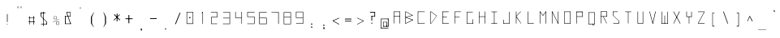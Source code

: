 SplineFontDB: 3.2
FontName: ayuta-thin
FullName: Ayuta Thin
FamilyName: ayuta
Weight: Thin
Copyright: Copyright 2024 The Ayuta Project Authors (github.com/mitradranirban)
Version: 1.0
StyleMapFamilyName: 
ItalicAngle: 0
UnderlinePosition: 0
UnderlineWidth: 0
Ascent: 1638
Descent: 410
InvalidEm: 1
UFOAscent: 1638.4
UFODescent: -512
LayerCount: 2
Layer: 0 0 "Back" 1
Layer: 1 0 "Fore" 0
StyleMap: 0x0000
FSType: 0
OS2Version: 0
OS2_WeightWidthSlopeOnly: 0
OS2_UseTypoMetrics: 0
CreationTime: 1728386608
ModificationTime: 1728387620
PfmFamily: 16
TTFWeight: 400
TTFWidth: 5
LineGap: 0
VLineGap: 0
OS2TypoAscent: 0
OS2TypoAOffset: 1
OS2TypoDescent: 0
OS2TypoDOffset: 1
OS2TypoLinegap: 0
OS2WinAscent: 0
OS2WinAOffset: 1
OS2WinDescent: 0
OS2WinDOffset: 1
HheadAscent: 0
HheadAOffset: 1
HheadDescent: 0
HheadDOffset: 1
OS2CapHeight: 1536
OS2XHeight: 1024
MarkAttachClasses: 1
DEI: 91125
LangName: 1033 "Copyright 2024 The Ayuta Project Authors (github.com/mitradranirban)" "" "" "" "" "" "" "" "Dr Anirban Mitra" "Dr Anirban Mitra" "A Variable Hangul font created using rectangular components" "https://fonts.atipra.in" "https://github.com/mitradranirban" "Copyright 2024 The Samaano Project Authors (https://github.com/mitradranirban/samaano-fonts) This Font Software is licensed under the SIL Open Font License, Version 1.1.This license is available with a FAQ at: http://scripts.sil.org/OFL" "http://scripts.sil.org/OFL"
PickledDataWithLists: "(dp0
Vxyz.fontra.lineMetricsHorizontalLayout.zones
p1
(dp2
Vascender
p3
I16
sVbaseline
p4
I-16
sVcapHeight
p5
I16
sVdescender
p6
I-16
sVxHeight
p7
I16
ss."
Encoding: UnicodeFull
UnicodeInterp: none
NameList: AGL For New Fonts
DisplaySize: -96
AntiAlias: 1
FitToEm: 0
WinInfo: 0 13 5
BeginPrivate: 0
EndPrivate
BeginChars: 1114112 310

StartChar: uni0000
Encoding: 0 0 0
Width: 772
VWidth: -15
Flags: HW
LayerCount: 2
Fore
SplineSet
271.5 -65 m 257
 770.5 -65 l 257
 770.5 755 l 257
 271.5 755 l 257
 271.5 -65 l 257
308.5 -25 m 257
 308.5 716 l 257
 505 356.5 l 257
 308.5 -25 l 257
354.5 -25 m 257
 524 318 l 257
 694.5 -25 l 257
 354.5 -25 l 257
368.5 722 m 257
 684 722 l 257
 525 397.5 l 257
 368.5 722 l 257
544 359 m 257
 732 722.5 l 257
 732 -25 l 257
 544 359 l 257
EndSplineSet
EndChar

StartChar: space
Encoding: 32 32 1
Width: 512
VWidth: -400
Flags: HW
LayerCount: 2
EndChar

StartChar: exclam
Encoding: 33 33 2
Width: 768
VWidth: -58
Flags: HW
LayerCount: 2
Fore
SplineSet
495 -52.75 m 257
 528.5 -52.75 l 257
 528.5 -3.75 l 257
 495 -3.75 l 257
 495 -52.75 l 257
494 114.75 m 257
 530 114.75 l 257
 530 623.75 l 257
 494 623.75 l 257
 494 114.75 l 257
EndSplineSet
EndChar

StartChar: quotedbl
Encoding: 34 34 3
Width: 768
VWidth: 325
Flags: HW
LayerCount: 2
Fore
SplineSet
396 988 m 257
 429 988 l 257
 429 1112 l 257
 396 1112 l 257
 396 988 l 257
598 988 m 257
 628 988 l 257
 628 1112 l 257
 598 1112 l 257
 598 988 l 257
EndSplineSet
EndChar

StartChar: numbersign
Encoding: 35 35 4
Width: 768
VWidth: -79
Flags: HW
LayerCount: 2
Fore
SplineSet
370.5 513.75 m 261
 370.5 -28.75 l 261
 400 -28.75 l 261
 400 513.75 l 261
 370.5 513.75 l 261
618 517.75 m 261
 618 -30.75 l 261
 653.5 -30.75 l 261
 653.5 517.75 l 261
 618 517.75 l 261
308.5 419.25 m 261
 308.5 390.25 l 261
 709 390.25 l 261
 709 419.25 l 261
 308.5 419.25 l 261
310.5 168.25 m 261
 310.5 130.25 l 261
 715.5 130.25 l 261
 715.5 168.25 l 261
 310.5 168.25 l 261
EndSplineSet
EndChar

StartChar: dollar
Encoding: 36 36 5
Width: 768
VWidth: -45
Flags: HW
LayerCount: 2
Fore
SplineSet
319 724.75 m 257
 319 683.75 l 257
 618 683.75 l 257
 618 724.75 l 257
 319 724.75 l 257
319 726.25 m 257
 319 469.25 l 257
 361 469.25 l 257
 361 726.25 l 257
 319 726.25 l 257
333 -10.25 m 257
 333 -44.75 l 257
 687 -44.75 l 257
 687 -10.25 l 257
 333 -10.25 l 257
665 -44.75 m 257
 705 -44.75 l 257
 705 132.75 l 257
 665 132.75 l 257
 665 -44.75 l 257
319 469.25 m 257
 664.5 132.75 l 257
 705 132.75 l 257
 361 469.25 l 257
 319 469.25 l 257
466.5 773.25 m 257
 466.5 -152.25 l 257
 501.5 -152.25 l 257
 501.5 773.25 l 257
 466.5 773.25 l 257
EndSplineSet
EndChar

StartChar: percent
Encoding: 37 37 6
Width: 768
VWidth: -93
Flags: HW
LayerCount: 2
Fore
SplineSet
317 129.25 m 257
 331.5 115.75 l 257
 705 294.75 l 257
 695.5 307.75 l 257
 317 129.25 l 257
370 481.25 m 257
 370 308.75 l 257
 385.5 308.75 l 257
 385.5 481.25 l 257
 370 481.25 l 257
370 483.25 m 257
 370 470.25 l 257
 543.5 470.25 l 257
 543.5 483.25 l 257
 370 483.25 l 257
370 320.25 m 257
 370 301.75 l 257
 542 301.75 l 257
 542 320.25 l 257
 370 320.25 l 257
525.5 483.25 m 257
 525.5 302.75 l 257
 543.5 302.75 l 257
 543.5 483.25 l 257
 525.5 483.25 l 257
533.5 125.25 m 257
 533.5 -45.75 l 257
 555 -45.75 l 257
 555 125.25 l 257
 533.5 125.25 l 257
533.5 127.25 m 257
 533.5 105.75 l 257
 707 105.75 l 257
 707 127.25 l 257
 533.5 127.25 l 257
533.5 -38.25 m 257
 533.5 -54.25 l 257
 705.5 -54.25 l 257
 705.5 -38.25 l 257
 533.5 -38.25 l 257
690 127.25 m 257
 690 -53.25 l 257
 707 -53.25 l 257
 707 127.25 l 257
 690 127.25 l 257
EndSplineSet
EndChar

StartChar: ampersand
Encoding: 38 38 7
Width: 768
VWidth: -15
Flags: HW
LayerCount: 2
Fore
SplineSet
386 752.5 m 257
 645 7 l 257
 683 13.5 l 257
 425 752.5 l 257
 386 752.5 l 257
658 719 m 257
 658 753.5 l 257
 425 753.5 l 257
 425 719 l 257
 658 719 l 257
629 728 m 257
 629 488.5 l 257
 658 488.5 l 257
 658 728 l 257
 629 728 l 257
310 508 m 257
 310 478 l 257
 658 478 l 257
 658 508 l 257
 310 508 l 257
310 508 m 257
 310 -2.5 l 257
 355 -2.5 l 257
 355 508 l 257
 310 508 l 257
310 21 m 257
 310 -11.5 l 257
 714 -11.5 l 257
 714 21 l 257
 310 21 l 257
EndSplineSet
EndChar

StartChar: quotesingle
Encoding: 39 39 8
Width: 768
VWidth: 303
Flags: HW
LayerCount: 2
Fore
SplineSet
496 1051.25 m 257
 496 961.75 l 257
 528 961.75 l 257
 528 1051.25 l 257
 496 1051.25 l 257
EndSplineSet
EndChar

StartChar: parenleft
Encoding: 40 40 9
Width: 768
VWidth: -69
Flags: HW
LayerCount: 2
Fore
SplineSet
414 443.25 m 257
 414 21.25 l 257
 478 21.25 l 257
 478 443.25 l 257
 414 443.25 l 257
596 749.75 m 257
 414 443.25 l 257
 478 443.25 l 257
 610 748.25 l 257
 596 749.75 l 257
414 21.25 m 257
 583 -222.75 l 257
 597 -222.75 l 257
 478 21.25 l 257
 414 21.25 l 257
EndSplineSet
EndChar

StartChar: parenright
Encoding: 41 41 10
Width: 768
VWidth: -69
Flags: HW
LayerCount: 2
Fore
SplineSet
531 443 m 257
 531 21 l 257
 595 21 l 257
 595 443 l 257
 531 443 l 257
429 749 m 257
 531 443 l 257
 595 443 l 257
 448 749 l 257
 429 749 l 257
531 21 m 257
 429 -223 l 257
 443 -223 l 257
 595 21 l 257
 531 21 l 257
EndSplineSet
EndChar

StartChar: asterisk
Encoding: 42 42 11
Width: 768
VWidth: -4
Flags: HW
LayerCount: 2
Fore
SplineSet
499 645 m 257
 499 141 l 257
 549 141 l 257
 549 645 l 257
 499 645 l 257
326 573 m 257
 688 208.5 l 257
 722 244.5 l 257
 356 607.5 l 257
 326 573 l 257
676 596.5 m 257
 302 221 l 257
 330 196 l 257
 702 563.5 l 257
 676 596.5 l 257
EndSplineSet
EndChar

StartChar: plus
Encoding: 43 43 12
Width: 768
VWidth: -54
Flags: HW
LayerCount: 2
Fore
SplineSet
473 557 m 257
 473 29 l 257
 528 29 l 257
 528 557 l 257
 473 557 l 257
286.5 344.5 m 257
 286.5 293 l 257
 737.5 293 l 257
 737.5 344.5 l 257
 286.5 344.5 l 257
EndSplineSet
EndChar

StartChar: comma
Encoding: 44 44 13
Width: 768
VWidth: -396
Flags: HW
LayerCount: 2
Fore
SplineSet
478 -313.25 m 257
 478 -391.75 l 257
 546 -391.75 l 257
 546 -313.25 l 257
 478 -313.25 l 257
520 -328.25 m 257
 499 -445.25 l 257
 524 -469.75 l 257
 545 -382.75 l 257
 520 -328.25 l 257
EndSplineSet
EndChar

StartChar: hyphen
Encoding: 45 45 14
Width: 768
VWidth: -28
Flags: HW
LayerCount: 2
Fore
SplineSet
305.5 368.5 m 257
 305.5 319.5 l 257
 718.5 319.5 l 257
 718.5 368.5 l 257
 305.5 368.5 l 257
EndSplineSet
EndChar

StartChar: period
Encoding: 46 46 15
Width: 768
VWidth: -372
Flags: HW
LayerCount: 2
Fore
SplineSet
476 -315.25 m 257
 476 -371.75 l 257
 548 -371.75 l 257
 548 -315.25 l 257
 476 -315.25 l 257
EndSplineSet
EndChar

StartChar: slash
Encoding: 47 47 16
Width: 768
VWidth: -28
Flags: HW
LayerCount: 2
Fore
SplineSet
633 712.5 m 257
 339.5 -22.5 l 257
 391 -22.5 l 257
 684.5 712.5 l 257
 633 712.5 l 257
EndSplineSet
EndChar

StartChar: zero
Encoding: 48 48 17
Width: 767
VWidth: -9
Flags: HW
LayerCount: 2
Fore
SplineSet
468.75 433 m 257
 542.25 433 l 257
 542.25 361.5 l 257
 468.75 361.5 l 257
 468.75 433 l 257
331.75 741 m 257
 690.75 741 l 257
 690.75 27.5 l 257
 331.75 27.5 l 257
 331.75 741 l 257
302.25 771 m 257
 302.25 -5 l 257
 720.75 -5 l 257
 720.75 771 l 257
 302.25 771 l 257
EndSplineSet
EndChar

StartChar: one
Encoding: 49 49 18
Width: 772
VWidth: -13
Flags: HW
LayerCount: 2
Fore
SplineSet
536.25 -12.5 m 257
 566.25 -12.5 l 257
 566.25 762.5 l 257
 536.25 762.5 l 257
 536.25 -12.5 l 257
536.25 762.5 m 257
 476.75 700.5 l 257
 502.25 686.5 l 257
 566.25 762.5 l 257
 536.25 762.5 l 257
EndSplineSet
EndChar

StartChar: two
Encoding: 50 50 19
Width: 765
VWidth: -14
Flags: HW
LayerCount: 2
Fore
SplineSet
307.5 728 m 257
 674.5 728 l 257
 674.5 440 l 257
 311 440 l 257
 311 -14 l 257
 697.5 -14 l 257
 697.5 15.5 l 257
 341 15.5 l 257
 341 410.5 l 257
 704.5 410.5 l 257
 704.5 758 l 257
 307.5 758 l 257
 307.5 728 l 257
EndSplineSet
EndChar

StartChar: three
Encoding: 51 51 20
Width: 767
VWidth: -15
Flags: HW
LayerCount: 2
Fore
SplineSet
306 353.5 m 257
 707 353.5 l 257
 707 11.5 l 257
 285 11.5 l 257
 289.5 -18.5 l 257
 737 -18.5 l 257
 737 760.5 l 257
 300 760.5 l 257
 300 732 l 257
 706 732 l 257
 706 383.5 l 257
 306 383.5 l 257
 306 353.5 l 257
EndSplineSet
EndChar

StartChar: four
Encoding: 52 52 21
Width: 767
VWidth: -11
Flags: HW
LayerCount: 2
Fore
SplineSet
300.5 369.75 m 257
 691 369.75 l 257
 691 -7.25 l 257
 719.5 -7.25 l 257
 719.5 764.25 l 257
 689.5 764.25 l 257
 689.5 399.75 l 257
 330.5 399.75 l 257
 330.5 764.25 l 257
 300.5 764.25 l 257
 300.5 369.75 l 257
EndSplineSet
EndChar

StartChar: five
Encoding: 53 53 22
Width: 773
VWidth: -13
Flags: HW
LayerCount: 2
Fore
SplineSet
720 437 m 257
 720 16.5 l 257
 291 16.5 l 257
 291 -12.5 l 257
 750 -12.5 l 257
 750 467 l 257
 321.5 467 l 257
 321.5 733.5 l 257
 755 733.5 l 257
 755 762.5 l 257
 291.5 762.5 l 257
 291.5 437 l 257
 720 437 l 257
EndSplineSet
EndChar

StartChar: six
Encoding: 54 54 23
Width: 768
VWidth: -13
Flags: HW
LayerCount: 2
Fore
SplineSet
277 762.5 m 257
 277 88 l 257
 277 -12.5 l 257
 746.5 -12.5 l 257
 746.5 397 l 257
 308 397 l 257
 308 731.5 l 257
 749 731.5 l 257
 749 762.5 l 257
 277 762.5 l 257
715.5 367 m 257
 715.5 19 l 257
 311 19 l 257
 311 367 l 257
 715.5 367 l 257
EndSplineSet
EndChar

StartChar: seven
Encoding: 55 55 24
Width: 767
VWidth: -12
Flags: HW
LayerCount: 2
Fore
SplineSet
282.25 735.75 m 257
 707.75 735.75 l 257
 707.75 -11.75 l 257
 738.75 -11.75 l 257
 738.75 764.75 l 257
 282.25 764.75 l 257
 282.25 735.75 l 257
EndSplineSet
EndChar

StartChar: eight
Encoding: 56 56 25
Width: 768
VWidth: -13
Flags: HW
LayerCount: 2
Fore
SplineSet
284.25 762.5 m 257
 284.25 -12.5 l 257
 740.75 -12.5 l 257
 740.75 762.5 l 257
 284.25 762.5 l 257
709.75 437 m 257
 709.75 16 l 257
 315.75 16 l 257
 315.75 437 l 257
 709.75 437 l 257
710.25 467 m 257
 315.25 467 l 257
 315.25 732 l 257
 710.25 732 l 257
 710.25 467 l 257
EndSplineSet
EndChar

StartChar: nine
Encoding: 57 57 26
Width: 770
VWidth: -12
Flags: HWO
LayerCount: 2
Fore
SplineSet
719 367.75 m 257
 719 17.75 l 257
 298 17.75 l 257
 298 -11.75 l 257
 747 -11.75 l 257
 747 764.75 l 257
 287 764.75 l 257
 287 758.75 l 257
 287 367.75 l 257
 719 367.75 l 257
717.5 397.25 m 257
 317 397.25 l 257
 317 735.75 l 257
 717.5 735.75 l 257
 717.5 397.25 l 257
EndSplineSet
EndChar

StartChar: colon
Encoding: 58 58 27
Width: 768
VWidth: -260
Flags: HW
LayerCount: 2
Fore
SplineSet
478 -178 m 257
 478 -256.5 l 257
 546 -256.5 l 257
 546 -178 l 257
 478 -178 l 257
478 16.5 m 257
 478 -62 l 257
 546 -62 l 257
 546 16.5 l 257
 478 16.5 l 257
EndSplineSet
EndChar

StartChar: semicolon
Encoding: 59 59 28
Width: 768
VWidth: -312
Flags: HW
LayerCount: 2
Fore
SplineSet
478 -229.25 m 257
 478 -307.75 l 257
 546 -307.75 l 257
 546 -229.25 l 257
 478 -229.25 l 257
520 -243.75 m 257
 499 -360.75 l 257
 524 -385.25 l 257
 545 -298.25 l 257
 520 -243.75 l 257
478 -59.75 m 257
 478 -138.25 l 257
 546 -138.25 l 257
 546 -59.75 l 257
 478 -59.75 l 257
EndSplineSet
EndChar

StartChar: less
Encoding: 60 60 29
Width: 768
VWidth: -117
Flags: HW
LayerCount: 2
Fore
SplineSet
307.5 209.75 m 257
 307.5 168.25 l 257
 716.5 356.75 l 257
 716.5 390.25 l 257
 307.5 209.75 l 257
307.5 209.75 m 257
 307.5 168.25 l 257
 713.5 -55.25 l 257
 713.5 -16.75 l 257
 307.5 209.75 l 257
EndSplineSet
EndChar

StartChar: equal
Encoding: 61 61 30
Width: 768
VWidth: -82
Flags: HW
LayerCount: 2
Fore
SplineSet
308 330.5 m 257
 308 280.5 l 257
 716 280.5 l 257
 716 330.5 l 257
 308 330.5 l 257
308 188.5 m 257
 308 143.5 l 257
 716 143.5 l 257
 716 188.5 l 257
 308 188.5 l 257
EndSplineSet
EndChar

StartChar: greater
Encoding: 62 62 31
Width: 768
VWidth: -117
Flags: HW
LayerCount: 2
Fore
SplineSet
716.5 199.75 m 257
 308.5 390.25 l 257
 308.5 359.75 l 257
 716.5 168.25 l 257
 716.5 199.75 l 257
716.5 199.75 m 257
 307.5 -23.25 l 257
 307.5 -55.25 l 257
 716.5 168.25 l 257
 716.5 199.75 l 257
EndSplineSet
EndChar

StartChar: question
Encoding: 63 63 32
Width: 768
VWidth: 4
Flags: HW
LayerCount: 2
Fore
SplineSet
440 71.75 m 257
 440 4.75 l 257
 496 4.75 l 257
 496 71.75 l 257
 440 71.75 l 257
352 764.25 m 257
 352 717.75 l 257
 670 717.75 l 257
 670 764.25 l 257
 352 764.25 l 257
629 761.75 m 257
 629 487.75 l 257
 672 487.75 l 257
 672 761.75 l 257
 629 761.75 l 257
440 512.25 m 257
 440 478.75 l 257
 672 478.75 l 257
 672 512.25 l 257
 440 512.25 l 257
440 510.25 m 257
 440 200.75 l 257
 488 200.75 l 257
 488 510.25 l 257
 440 510.25 l 257
EndSplineSet
EndChar

StartChar: at
Encoding: 64 64 33
Width: 768
VWidth: -182
Flags: HW
LayerCount: 2
Fore
SplineSet
297 330.25 m 257
 297 296.75 l 257
 746 296.75 l 257
 746 330.25 l 257
 297 330.25 l 257
626 117.75 m 257
 626 -181.25 l 257
 660 -181.25 l 257
 660 117.75 l 257
 626 117.75 l 257
416 119.25 m 257
 416 94.25 l 257
 628 94.25 l 257
 628 119.25 l 257
 416 119.25 l 257
414 113.25 m 257
 414 -175.25 l 257
 441 -175.25 l 257
 441 113.25 l 257
 414 113.25 l 257
413 -143.25 m 257
 413 -181.25 l 257
 660 -181.25 l 257
 660 -143.25 l 257
 413 -143.25 l 257
270 330.25 m 257
 270 -292.75 l 257
 303 -292.75 l 257
 303 330.25 l 257
 270 330.25 l 257
269 -270.75 m 257
 269 -310.25 l 257
 743 -310.25 l 257
 743 -270.75 l 257
 269 -270.75 l 257
712 335.25 m 257
 712 -181.25 l 257
 755 -181.25 l 257
 755 335.25 l 257
 712 335.25 l 257
633 -143.25 m 257
 633 -181.25 l 257
 728 -181.25 l 257
 728 -143.25 l 257
 633 -143.25 l 257
EndSplineSet
EndChar

StartChar: A
Encoding: 65 65 34
Width: 768
VWidth: 14
Flags: HW
LayerCount: 2
Fore
SplineSet
307 22.5 m 257
 336.5 22.5 l 257
 336.5 791 l 257
 307 791 l 257
 307 22.5 l 257
336.5 760.5 m 257
 695 760.5 l 257
 695 791 l 257
 336.5 791 l 257
 336.5 760.5 l 257
333.5 499.5 m 257
 333.5 470 l 257
 695 470 l 257
 695 499.5 l 257
 333.5 499.5 l 257
687 17 m 257
 717 17 l 257
 717 791 l 257
 687 791 l 257
 687 17 l 257
EndSplineSet
EndChar

StartChar: B
Encoding: 66 66 35
Width: 768
VWidth: 13
Flags: HW
LayerCount: 2
Fore
SplineSet
269.5 13.25 m 257
 298 13.25 l 257
 298 789.75 l 257
 269.5 789.75 l 257
 269.5 13.25 l 257
317.5 760.25 m 257
 737 524.75 l 257
 737 553.75 l 257
 317.5 788.25 l 257
 317.5 760.25 l 257
329 418.75 m 257
 737 524.75 l 257
 737 552.75 l 257
 329 448.25 l 257
 329 418.75 l 257
320 44.25 m 257
 320 13.25 l 257
 754 230.25 l 257
 754 263.25 l 257
 320 44.25 l 257
326.5 386.25 m 257
 754.5 228.25 l 257
 754.5 263.75 l 257
 326.5 417.25 l 257
 326.5 386.25 l 257
296.5 448.25 m 257
 296.5 418.75 l 257
 329 418.75 l 257
 329 448.25 l 257
 296.5 448.25 l 257
296.5 417.25 m 257
 296.5 387.25 l 257
 326.5 387.25 l 257
 326.5 417.25 l 257
 296.5 417.25 l 257
290 44.25 m 257
 290 13.25 l 257
 320 13.25 l 257
 320 44.25 l 257
 290 44.25 l 257
287.5 789.75 m 257
 287.5 760.25 l 257
 317.5 760.25 l 257
 317.5 789.75 l 257
 287.5 789.75 l 257
EndSplineSet
EndChar

StartChar: C
Encoding: 67 67 36
Width: 768
VWidth: 13
Flags: HW
LayerCount: 2
Fore
SplineSet
291.5 789.75 m 257
 291.5 13.25 l 257
 321.5 13.25 l 257
 321.5 789.75 l 257
 291.5 789.75 l 257
306 789.75 m 257
 306 760.75 l 257
 732.5 760.75 l 257
 732.5 789.75 l 257
 306 789.75 l 257
308.5 42.25 m 257
 308.5 13.25 l 257
 731.5 13.25 l 257
 731.5 42.25 l 257
 308.5 42.25 l 257
EndSplineSet
EndChar

StartChar: D
Encoding: 68 68 37
Width: 768
VWidth: 13
Flags: HW
LayerCount: 2
Fore
SplineSet
304 789.75 m 257
 304 13.25 l 257
 334 13.25 l 257
 334 789.75 l 257
 304 789.75 l 257
374 788.25 m 257
 374 759.75 l 257
 719 493.75 l 257
 719 524.75 l 257
 374 788.25 l 257
374 42.25 m 257
 374 13.25 l 257
 720 493.25 l 257
 720 524.75 l 257
 374 42.25 l 257
334 789.75 m 257
 334 759.75 l 257
 374 759.75 l 257
 374 789.75 l 257
 334 789.75 l 257
335 42.25 m 257
 335 13.25 l 257
 374 13.25 l 257
 374 42.25 l 257
 335 42.25 l 257
EndSplineSet
EndChar

StartChar: E
Encoding: 69 69 38
Width: 768
VWidth: 13
Flags: HW
LayerCount: 2
Fore
SplineSet
309 788.25 m 257
 309 13.25 l 257
 338.5 13.25 l 257
 338.5 788.25 l 257
 309 788.25 l 257
327 789.75 m 257
 330.5 758.25 l 257
 707.5 758.25 l 257
 707.5 789.75 l 257
 327 789.75 l 257
330.5 43.25 m 257
 330.5 13.25 l 257
 715 13.25 l 257
 715 43.25 l 257
 330.5 43.25 l 257
330 442.75 m 257
 330 412.25 l 257
 592 412.25 l 257
 592 442.75 l 257
 330 442.75 l 257
EndSplineSet
EndChar

StartChar: F
Encoding: 70 70 39
Width: 768
VWidth: 13
Flags: HW
LayerCount: 2
Fore
SplineSet
309 789.75 m 257
 309 13.25 l 257
 338 13.25 l 257
 338 789.75 l 257
 309 789.75 l 257
338 789.75 m 257
 338 761.75 l 257
 715 761.75 l 257
 715 789.75 l 257
 338 789.75 l 257
334 445.25 m 257
 334 416.25 l 257
 629 416.25 l 257
 629 445.25 l 257
 334 445.25 l 257
EndSplineSet
EndChar

StartChar: G
Encoding: 71 71 40
Width: 768
VWidth: 7
Flags: HW
LayerCount: 2
Fore
SplineSet
313.5 771.75 m 257
 313.5 7.25 l 257
 343 7.25 l 257
 343 771.75 l 257
 313.5 771.75 l 257
340 771.75 m 257
 340 741.75 l 257
 692.5 741.75 l 257
 692.5 771.75 l 257
 340 771.75 l 257
329 37.25 m 257
 329 7.25 l 257
 710.5 7.25 l 257
 710.5 37.25 l 257
 329 37.25 l 257
680 287.75 m 257
 680 16.25 l 257
 710.5 16.25 l 257
 710.5 287.75 l 257
 680 287.75 l 257
EndSplineSet
EndChar

StartChar: H
Encoding: 72 72 41
Width: 768
VWidth: 13
Flags: HW
LayerCount: 2
Fore
SplineSet
313 789.75 m 257
 313 13.25 l 257
 342.5 13.25 l 257
 342.5 789.75 l 257
 313 789.75 l 257
680.5 789.75 m 257
 680.5 13.25 l 257
 711 13.25 l 257
 711 789.75 l 257
 680.5 789.75 l 257
334 474.75 m 257
 334 445.25 l 257
 692.5 445.25 l 257
 692.5 474.75 l 257
 334 474.75 l 257
EndSplineSet
EndChar

StartChar: I
Encoding: 73 73 42
Width: 768
VWidth: 14
Flags: HW
LayerCount: 2
Fore
SplineSet
333 789 m 257
 333 758.5 l 257
 683.5 758.5 l 257
 683.5 789 l 257
 333 789 l 257
495 771.5 m 257
 495 31 l 257
 524.5 31 l 257
 524.5 771.5 l 257
 495 771.5 l 257
323 47 m 257
 323 17 l 257
 701 17 l 257
 701 47 l 257
 323 47 l 257
EndSplineSet
EndChar

StartChar: J
Encoding: 74 74 43
Width: 768
VWidth: 6
Flags: HW
LayerCount: 2
Fore
SplineSet
676 770.25 m 257
 676 6.75 l 257
 706 6.75 l 257
 706 770.25 l 257
 676 770.25 l 257
318 36.75 m 257
 318 6.75 l 257
 689 6.75 l 257
 689 36.75 l 257
 318 36.75 l 257
318 258.25 m 257
 318 20.25 l 257
 348 20.25 l 257
 348 258.25 l 257
 318 258.25 l 257
EndSplineSet
EndChar

StartChar: K
Encoding: 75 75 44
Width: 768
VWidth: 13
Flags: HW
LayerCount: 2
Fore
SplineSet
342 789.75 m 257
 342 15.75 l 257
 372 15.75 l 257
 372 789.75 l 257
 342 789.75 l 257
371 520.75 m 257
 371 485.25 l 257
 665 788.25 l 257
 630 788.25 l 257
 371 520.75 l 257
371 480.25 m 257
 361 435.25 l 257
 657 13.25 l 257
 682 13.25 l 257
 371 480.25 l 257
EndSplineSet
EndChar

StartChar: L
Encoding: 76 76 45
Width: 768
VWidth: 13
Flags: HW
LayerCount: 2
Fore
SplineSet
322 789.75 m 257
 322 13.25 l 257
 352 13.25 l 257
 352 789.75 l 257
 322 789.75 l 257
329.5 43.75 m 257
 329.5 13.25 l 257
 702 13.25 l 257
 702 43.75 l 257
 329.5 43.75 l 257
EndSplineSet
EndChar

StartChar: M
Encoding: 77 77 46
Width: 768
VWidth: 13
Flags: HW
LayerCount: 2
Fore
SplineSet
306 789.75 m 257
 306 13.25 l 257
 336 13.25 l 257
 336 789.75 l 257
 306 789.75 l 257
687 789.75 m 257
 687 13.25 l 257
 718 13.25 l 257
 718 789.75 l 257
 687 789.75 l 257
306 789.75 m 257
 494 529.75 l 257
 528 529.75 l 257
 336 789.75 l 257
 306 789.75 l 257
687 789.75 m 257
 494 529.75 l 257
 528 529.75 l 257
 718 789.75 l 257
 687 789.75 l 257
EndSplineSet
EndChar

StartChar: N
Encoding: 78 78 47
Width: 768
VWidth: 13
Flags: HW
LayerCount: 2
Fore
SplineSet
305 789.75 m 257
 305 13.25 l 257
 335 13.25 l 257
 335 789.75 l 257
 305 789.75 l 257
689 789.75 m 257
 689 13.25 l 257
 719 13.25 l 257
 719 789.75 l 257
 689 789.75 l 257
305 789.75 m 257
 689 13.25 l 257
 719 13.25 l 257
 335 789.75 l 257
 305 789.75 l 257
EndSplineSet
EndChar

StartChar: O
Encoding: 79 79 48
Width: 768
VWidth: 13
Flags: HW
LayerCount: 2
Fore
SplineSet
312 789.75 m 257
 312 13.25 l 257
 341.5 13.25 l 257
 341.5 789.75 l 257
 312 789.75 l 257
682.5 789.75 m 257
 682.5 13.25 l 257
 712 13.25 l 257
 712 789.75 l 257
 682.5 789.75 l 257
331 789.75 m 257
 331 759.75 l 257
 697 759.75 l 257
 697 789.75 l 257
 331 789.75 l 257
332 43.75 m 257
 332 13.25 l 257
 701 13.25 l 257
 701 43.75 l 257
 332 43.75 l 257
EndSplineSet
EndChar

StartChar: P
Encoding: 80 80 49
Width: 768
VWidth: 12
Flags: HW
LayerCount: 2
Fore
SplineSet
322 780 m 257
 322 12.5 l 257
 351.5 12.5 l 257
 351.5 780 l 257
 322 780 l 257
322 787.5 m 257
 322 748.5 l 257
 702 748.5 l 257
 702 787.5 l 257
 322 787.5 l 257
671.5 780.5 m 257
 671.5 448.5 l 257
 702 448.5 l 257
 702 780.5 l 257
 671.5 780.5 l 257
344.5 478 m 257
 344.5 448 l 257
 688 448 l 257
 688 478 l 257
 344.5 478 l 257
EndSplineSet
EndChar

StartChar: Q
Encoding: 81 81 50
Width: 768
VWidth: -38
Flags: HW
LayerCount: 2
Fore
SplineSet
312 738.75 m 257
 312 -37.75 l 257
 341 -37.75 l 257
 341 738.75 l 257
 312 738.75 l 257
683 738.75 m 257
 683 -37.75 l 257
 712 -37.75 l 257
 712 738.75 l 257
 683 738.75 l 257
332 738.75 m 257
 332 710.25 l 257
 687 710.25 l 257
 687 738.75 l 257
 332 738.75 l 257
332 -6.75 m 257
 332 -37.75 l 257
 688 -37.75 l 257
 688 -6.75 l 257
 332 -6.75 l 257
564 -31.25 m 257
 617 -139.75 l 257
 648 -120.25 l 257
 588 -11.75 l 257
 564 -31.25 l 257
EndSplineSet
EndChar

StartChar: R
Encoding: 82 82 51
Width: 768
VWidth: 12
Flags: HW
LayerCount: 2
Fore
SplineSet
317 787.5 m 257
 317 12.5 l 257
 347 12.5 l 257
 347 787.5 l 257
 317 787.5 l 257
338 787.5 m 257
 338 758 l 257
 684 758 l 257
 684 787.5 l 257
 338 787.5 l 257
667 787.5 m 257
 667 448.5 l 257
 698 448.5 l 257
 698 787.5 l 257
 667 787.5 l 257
332 477 m 257
 332 446.5 l 257
 692 446.5 l 257
 692 477 l 257
 332 477 l 257
463 450 m 257
 679 12.5 l 257
 707 12.5 l 257
 492 450 l 257
 463 450 l 257
EndSplineSet
EndChar

StartChar: S
Encoding: 83 83 52
Width: 768
VWidth: 13
Flags: HW
LayerCount: 2
Fore
SplineSet
319 789.75 m 257
 319 760.25 l 257
 618 760.25 l 257
 618 789.75 l 257
 319 789.75 l 257
319 784.25 m 257
 319 527.25 l 257
 348.5 527.25 l 257
 348.5 784.25 l 257
 319 784.25 l 257
333 43.25 m 257
 333 13.25 l 257
 687 13.25 l 257
 687 43.25 l 257
 333 43.25 l 257
675.5 13.25 m 257
 705 13.25 l 257
 705 190.75 l 257
 675.5 190.75 l 257
 675.5 13.25 l 257
319 527.25 m 257
 675.5 190.75 l 257
 705 190.75 l 257
 348.5 527.25 l 257
 319 527.25 l 257
EndSplineSet
EndChar

StartChar: T
Encoding: 84 84 53
Width: 768
VWidth: 16
Flags: HW
LayerCount: 2
Fore
SplineSet
316 792.75 m 257
 316 763.25 l 257
 708 763.25 l 257
 708 792.75 l 257
 316 792.75 l 257
498 772.25 m 257
 498 22.25 l 257
 527 22.25 l 257
 527 772.25 l 257
 498 772.25 l 257
EndSplineSet
EndChar

StartChar: U
Encoding: 85 85 54
Width: 768
VWidth: 13
Flags: HW
LayerCount: 2
Fore
SplineSet
334.5 789.75 m 257
 334.5 13.25 l 257
 365.5 13.25 l 257
 365.5 789.75 l 257
 334.5 789.75 l 257
659.5 789.75 m 257
 659.5 13.25 l 257
 689.5 13.25 l 257
 689.5 789.75 l 257
 659.5 789.75 l 257
358 43.75 m 257
 358 13.25 l 257
 668 13.25 l 257
 668 43.75 l 257
 358 43.75 l 257
EndSplineSet
EndChar

StartChar: V
Encoding: 86 86 55
Width: 768
VWidth: 13
Flags: HW
LayerCount: 2
Fore
SplineSet
309 789.75 m 257
 513 13.25 l 257
 543 13.25 l 257
 341 789.75 l 257
 309 789.75 l 257
680 789.75 m 257
 513 13.25 l 257
 543 13.25 l 257
 715 789.75 l 257
 680 789.75 l 257
EndSplineSet
EndChar

StartChar: W
Encoding: 87 87 56
Width: 768
VWidth: 12
Flags: HW
LayerCount: 2
Fore
SplineSet
307.5 787.5 m 257
 307.5 12.5 l 257
 337.5 12.5 l 257
 337.5 787.5 l 257
 307.5 787.5 l 257
686.5 779 m 257
 686.5 18.5 l 257
 716.5 18.5 l 257
 716.5 779 l 257
 686.5 779 l 257
497 526.5 m 257
 497 12.5 l 257
 527 12.5 l 257
 527 526.5 l 257
 497 526.5 l 257
311.5 42.5 m 257
 311.5 12.5 l 257
 716.5 12.5 l 257
 716.5 42.5 l 257
 311.5 42.5 l 257
EndSplineSet
EndChar

StartChar: X
Encoding: 88 88 57
Width: 768
VWidth: 13
Flags: HW
LayerCount: 2
Fore
SplineSet
283 789.75 m 257
 704 13.25 l 257
 741 13.25 l 257
 319 789.75 l 257
 283 789.75 l 257
291 13.25 m 257
 320 13.25 l 257
 693 789.75 l 257
 655 789.75 l 257
 291 13.25 l 257
EndSplineSet
EndChar

StartChar: Y
Encoding: 89 89 58
Width: 768
VWidth: 12
Flags: HW
LayerCount: 2
Fore
SplineSet
496 460 m 257
 496 12.5 l 257
 525.5 12.5 l 257
 525.5 460 l 257
 496 460 l 257
341.5 787.5 m 257
 341.5 442 l 257
 372 442 l 257
 372 787.5 l 257
 341.5 787.5 l 257
652.5 780.5 m 257
 652.5 442 l 257
 682.5 442 l 257
 682.5 780.5 l 257
 652.5 780.5 l 257
364.5 472 m 257
 364.5 442 l 257
 669 442 l 257
 669 472 l 257
 364.5 472 l 257
EndSplineSet
EndChar

StartChar: Z
Encoding: 90 90 59
Width: 768
VWidth: 12
Flags: HW
LayerCount: 2
Fore
SplineSet
305 787.5 m 257
 305 758 l 257
 719 758 l 257
 719 787.5 l 257
 305 787.5 l 257
305.5 42.5 m 257
 305.5 12.5 l 257
 719 12.5 l 257
 719 42.5 l 257
 305.5 42.5 l 257
689 758 m 257
 305.5 42.5 l 257
 335.5 42.5 l 257
 719 758 l 257
 689 758 l 257
EndSplineSet
EndChar

StartChar: bracketleft
Encoding: 91 91 60
Width: 768
VWidth: -50
Flags: HW
LayerCount: 2
Fore
SplineSet
445 721.25 m 257
 445 -170.75 l 257
 473.5 -170.75 l 257
 473.5 721.25 l 257
 445 721.25 l 257
472 721.75 m 257
 472 690.75 l 257
 576.5 690.75 l 257
 576.5 721.75 l 257
 472 721.75 l 257
463 -133.75 m 257
 463 -170.75 l 257
 579 -170.75 l 257
 579 -133.75 l 257
 463 -133.75 l 257
EndSplineSet
EndChar

StartChar: backslash
Encoding: 92 92 61
Width: 768
VWidth: 12
Flags: HW
LayerCount: 2
Fore
SplineSet
353.5 787.5 m 257
 631.5 12.5 l 257
 670.5 12.5 l 257
 395 787.5 l 257
 353.5 787.5 l 257
EndSplineSet
EndChar

StartChar: bracketright
Encoding: 93 93 62
Width: 768
VWidth: -50
Flags: HW
LayerCount: 2
Fore
SplineSet
549.5 721.25 m 257
 549.5 -170.75 l 257
 580.5 -170.75 l 257
 580.5 721.25 l 257
 549.5 721.25 l 257
443.5 721.75 m 257
 443.5 689.25 l 257
 557.5 689.25 l 257
 557.5 721.75 l 257
 443.5 721.75 l 257
443.5 -132.25 m 257
 443.5 -170.75 l 257
 563 -170.75 l 257
 563 -132.25 l 257
 443.5 -132.25 l 257
EndSplineSet
EndChar

StartChar: asciicircum
Encoding: 94 94 63
Width: 768
VWidth: -27
Flags: HW
LayerCount: 2
Fore
SplineSet
511 485 m 257
 475 485 l 257
 343 177 l 257
 370 160 l 257
 511 485 l 257
478 488.5 m 257
 640 155.5 l 257
 681 173.5 l 257
 515 488.5 l 257
 478 488.5 l 257
EndSplineSet
EndChar

StartChar: underscore
Encoding: 95 95 64
Width: 768
VWidth: -385
Flags: HW
LayerCount: 2
Fore
SplineSet
256 -385 m 257
 256 -405 l 257
 768 -405 l 257
 768 -385 l 257
 256 -385 l 257
EndSplineSet
EndChar

StartChar: grave
Encoding: 96 96 65
Width: 768
VWidth: 224
Flags: HW
LayerCount: 2
Fore
SplineSet
469 867.25 m 257
 511 752.75 l 257
 555 780.25 l 257
 509 894.25 l 257
 469 867.25 l 257
EndSplineSet
EndChar

StartChar: a
Encoding: 97 97 66
Width: 768
VWidth: -119
Flags: HW
LayerCount: 2
Fore
SplineSet
340 393 m 257
 340 359.5 l 257
 664.5 359.5 l 257
 664.5 392.5 l 257
 340 393 l 257
645.5 392.5 m 257
 645.5 -119 l 257
 684 -119 l 257
 684 392.5 l 257
 645.5 392.5 l 257
341.5 181 m 257
 341.5 150 l 257
 653.5 150 l 257
 653.5 181 l 257
 341.5 181 l 257
342 169.5 m 257
 342 -119 l 257
 377.5 -119 l 257
 377.5 169.5 l 257
 342 169.5 l 257
346.5 -82 m 257
 346.5 -119 l 257
 678.5 -119 l 257
 678.5 -82 l 257
 346.5 -82 l 257
EndSplineSet
EndChar

StartChar: b
Encoding: 98 98 67
Width: 768
VWidth: 9
Flags: HW
LayerCount: 2
Fore
SplineSet
323.5 777 m 257
 323.5 9 l 257
 353.5 9 l 257
 353.5 777 l 257
 323.5 777 l 257
345 525.5 m 257
 345 495 l 257
 677 495 l 257
 677 525.5 l 257
 345 525.5 l 257
670.5 525.5 m 257
 670.5 9 l 257
 700.5 9 l 257
 700.5 525.5 l 257
 670.5 525.5 l 257
341 39 m 257
 341 9 l 257
 689.5 9 l 257
 689.5 39 l 257
 341 39 l 257
EndSplineSet
EndChar

StartChar: c
Encoding: 99 99 68
Width: 768
VWidth: -120
Flags: HW
LayerCount: 2
Fore
SplineSet
338 392.25 m 257
 338 364.25 l 257
 686 364.25 l 257
 686 392.25 l 257
 338 392.25 l 257
339 372.75 m 257
 339 -119.25 l 257
 369 -119.25 l 257
 369 372.75 l 257
 339 372.75 l 257
363 -89.25 m 257
 363 -119.25 l 257
 683 -119.25 l 257
 683 -89.25 l 257
 363 -89.25 l 257
EndSplineSet
EndChar

StartChar: d
Encoding: 100 100 69
Width: 768
VWidth: 6
Flags: HW
LayerCount: 2
Fore
SplineSet
672 770.25 m 257
 672 6.75 l 257
 702 6.75 l 257
 702 770.25 l 257
 672 770.25 l 257
344 518.25 m 257
 344 489.75 l 257
 689 489.75 l 257
 689 518.25 l 257
 344 518.25 l 257
322 518.25 m 257
 322 6.75 l 257
 352 6.75 l 257
 352 518.25 l 257
 322 518.25 l 257
342 36.25 m 257
 342 6.75 l 257
 678 6.75 l 257
 678 36.25 l 257
 342 36.25 l 257
EndSplineSet
EndChar

StartChar: e
Encoding: 101 101 70
Width: 768
VWidth: -120
Flags: HW
LayerCount: 2
Fore
SplineSet
365 392.25 m 257
 358 366.75 l 257
 677.5 366.75 l 257
 684.5 392.25 l 257
 365 392.25 l 257
339 392.25 m 257
 339 -119.25 l 257
 368 -119.25 l 257
 368 392.25 l 257
 339 392.25 l 257
360 -88.75 m 257
 360 -119.25 l 257
 682.5 -119.25 l 257
 682.5 -88.75 l 257
 360 -88.75 l 257
349.5 133.75 m 257
 353.5 103.75 l 257
 668 103.75 l 257
 668 133.75 l 257
 349.5 133.75 l 257
655.5 392.25 m 257
 655.5 103.25 l 257
 685 103.25 l 257
 685 392.25 l 257
 655.5 392.25 l 257
EndSplineSet
EndChar

StartChar: f
Encoding: 102 102 71
Width: 768
VWidth: -221
Flags: HW
LayerCount: 2
Fore
SplineSet
465 290.75 m 257
 465 -423.75 l 257
 495 -423.75 l 257
 495 290.75 l 257
 465 290.75 l 257
465 290.75 m 257
 465 260.75 l 257
 664 260.75 l 257
 664 290.75 l 257
 465 290.75 l 257
360 10.25 m 257
 360 -19.75 l 257
 599 -19.75 l 257
 599 10.25 l 257
 360 10.25 l 257
EndSplineSet
EndChar

StartChar: g
Encoding: 103 103 72
Width: 768
VWidth: -223
Flags: HW
LayerCount: 2
Fore
SplineSet
367.5 289 m 257
 367.5 -222.5 l 257
 397.5 -222.5 l 257
 397.5 289 l 257
 367.5 289 l 257
387.5 289 m 257
 387.5 258.5 l 257
 645.5 258.5 l 257
 645.5 289 l 257
 387.5 289 l 257
626.5 289 m 257
 626.5 -428 l 257
 656.5 -428 l 257
 656.5 289 l 257
 626.5 289 l 257
399 -193.5 m 257
 399 -222.5 l 257
 627.5 -222.5 l 257
 627.5 -193.5 l 257
 399 -193.5 l 257
387.5 -399.5 m 257
 387.5 -429 l 257
 632 -429 l 257
 632 -399.5 l 257
 387.5 -399.5 l 257
EndSplineSet
EndChar

StartChar: h
Encoding: 104 104 73
Width: 768
VWidth: 6
Flags: HW
LayerCount: 2
Fore
SplineSet
343 768.75 m 257
 343 9.25 l 257
 372.5 9.25 l 257
 372.5 768.75 l 257
 343 768.75 l 257
363 520.25 m 257
 363 490.25 l 257
 657.5 490.25 l 257
 657.5 520.25 l 257
 363 520.25 l 257
651.5 520.25 m 257
 651.5 6.25 l 257
 681 6.25 l 257
 681 520.25 l 257
 651.5 520.25 l 257
EndSplineSet
EndChar

StartChar: i
Encoding: 105 105 74
Width: 768
VWidth: -52
Flags: HW
LayerCount: 2
Fore
SplineSet
511 459.5 m 257
 511 -26 l 257
 541 -26 l 257
 541 459.5 l 257
 511 459.5 l 257
326.5 -22 m 257
 326.5 -52 l 257
 697.5 -52 l 257
 697.5 -22 l 257
 326.5 -22 l 257
418 594 m 257
 418 535 l 257
 474.5 535 l 257
 474.5 594 l 257
 418 594 l 257
351.5 459.5 m 257
 351.5 429 l 257
 519.5 429 l 257
 519.5 459.5 l 257
 351.5 459.5 l 257
EndSplineSet
EndChar

StartChar: j
Encoding: 106 106 75
Width: 768
VWidth: -178
Flags: HW
LayerCount: 2
Fore
SplineSet
640 334 m 257
 640 -383 l 257
 669 -383 l 257
 669 334 l 257
 640 334 l 257
355 -351.5 m 257
 355 -380.5 l 257
 650 -380.5 l 257
 650 -351.5 l 257
 355 -351.5 l 257
355 -180.5 m 257
 355 -366.5 l 257
 385 -366.5 l 257
 385 -180.5 l 257
 355 -180.5 l 257
639 423 m 257
 639 393.5 l 257
 669 393.5 l 257
 669 423 l 257
 639 423 l 257
EndSplineSet
EndChar

StartChar: k
Encoding: 107 107 76
Width: 768
VWidth: 8
Flags: HW
LayerCount: 2
Fore
SplineSet
294 776.25 m 257
 294 11.25 l 257
 324 11.25 l 257
 324 776.25 l 257
 294 776.25 l 257
318.5 219.25 m 257
 318.5 184.75 l 257
 647 520.25 l 257
 617 520.25 l 257
 318.5 219.25 l 257
442 314.75 m 257
 421 293.25 l 257
 699.5 8.75 l 257
 730 8.75 l 257
 442 314.75 l 257
EndSplineSet
EndChar

StartChar: l
Encoding: 108 108 77
Width: 768
VWidth: 13
Flags: HW
LayerCount: 2
Fore
SplineSet
353.5 49.25 m 257
 353.5 13.25 l 257
 670.5 13.25 l 257
 670.5 49.25 l 257
 353.5 49.25 l 257
497 789.75 m 257
 497 41.75 l 257
 527 41.75 l 257
 527 789.75 l 257
 497 789.75 l 257
384 789.75 m 257
 384 760.25 l 257
 501.5 760.25 l 257
 501.5 789.75 l 257
 384 789.75 l 257
EndSplineSet
EndChar

StartChar: m
Encoding: 109 109 78
Width: 768
VWidth: -120
Flags: HW
LayerCount: 2
Fore
SplineSet
323 377.25 m 257
 323 -119.25 l 257
 353 -119.25 l 257
 353 377.25 l 257
 323 377.25 l 257
515 366.75 m 257
 515 -119.25 l 257
 545 -119.25 l 257
 545 366.75 l 257
 515 366.75 l 257
708 368.75 m 257
 708 -119.25 l 257
 738 -119.25 l 257
 738 368.75 l 257
 708 368.75 l 257
286 392.25 m 257
 286 363.75 l 257
 738 363.75 l 257
 738 392.25 l 257
 286 392.25 l 257
EndSplineSet
EndChar

StartChar: n
Encoding: 110 110 79
Width: 768
VWidth: -120
Flags: HW
LayerCount: 2
Fore
SplineSet
407 375.75 m 257
 407 -119.25 l 257
 437.5 -119.25 l 257
 437.5 375.75 l 257
 407 375.75 l 257
677 368.75 m 257
 677 -119.25 l 257
 707 -119.25 l 257
 707 368.75 l 257
 677 368.75 l 257
317 392.25 m 257
 317 364.25 l 257
 706 364.25 l 257
 706 392.25 l 257
 317 392.25 l 257
EndSplineSet
EndChar

StartChar: o
Encoding: 111 111 80
Width: 768
VWidth: -120
Flags: HW
LayerCount: 2
Fore
SplineSet
307.5 392.25 m 257
 307.5 -119.25 l 257
 337 -119.25 l 257
 337 392.25 l 257
 307.5 392.25 l 257
686 392.25 m 257
 686 -119.25 l 257
 716.5 -119.25 l 257
 716.5 392.25 l 257
 686 392.25 l 257
338 392.25 m 257
 338 364.25 l 257
 688.5 364.25 l 257
 688.5 392.25 l 257
 338 392.25 l 257
330.5 -88.25 m 257
 330.5 -119.25 l 257
 690 -119.25 l 257
 690 -88.25 l 257
 330.5 -88.25 l 257
EndSplineSet
EndChar

StartChar: p
Encoding: 112 112 81
Width: 768
VWidth: -182
Flags: HW
LayerCount: 2
Fore
SplineSet
351.5 409.25 m 257
 351.5 -384.25 l 257
 381.5 -384.25 l 257
 381.5 409.25 l 257
 351.5 409.25 l 257
373.5 330.25 m 257
 373.5 300.75 l 257
 666.5 300.75 l 257
 666.5 330.25 l 257
 373.5 330.25 l 257
374.5 -150.75 m 257
 374.5 -181.25 l 257
 672.5 -181.25 l 257
 672.5 -150.75 l 257
 374.5 -150.75 l 257
642.5 330.25 m 257
 642.5 -181.25 l 257
 671.5 -181.25 l 257
 671.5 330.25 l 257
 642.5 330.25 l 257
EndSplineSet
EndChar

StartChar: q
Encoding: 113 113 82
Width: 768
VWidth: -180
Flags: HW
LayerCount: 2
Fore
SplineSet
631 414.5 m 257
 631 -382.5 l 257
 661 -382.5 l 257
 661 414.5 l 257
 631 414.5 l 257
329 332 m 257
 329 301 l 257
 653 301 l 257
 653 332 l 257
 329 332 l 257
332 -151 m 257
 332 -179.5 l 257
 640 -179.5 l 257
 640 -151 l 257
 332 -151 l 257
325 332 m 257
 325 -179.5 l 257
 354 -179.5 l 257
 354 332 l 257
 325 332 l 257
633 -351.5 m 257
 633 -382.5 l 257
 699 -382.5 l 257
 699 -351.5 l 257
 633 -351.5 l 257
EndSplineSet
EndChar

StartChar: r
Encoding: 114 114 83
Width: 768
VWidth: -120
Flags: HW
LayerCount: 2
Fore
SplineSet
329 392.25 m 257
 329 361.25 l 257
 695 361.25 l 257
 695 392.25 l 257
 329 392.25 l 257
436 375.25 m 257
 436 -119.25 l 257
 466 -119.25 l 257
 466 375.25 l 257
 436 375.25 l 257
665 368.75 m 257
 665 205.75 l 257
 695 205.75 l 257
 695 368.75 l 257
 665 368.75 l 257
EndSplineSet
EndChar

StartChar: s
Encoding: 115 115 84
Width: 768
VWidth: -120
Flags: HW
LayerCount: 2
Fore
SplineSet
360 392.25 m 257
 360 362.75 l 257
 664 362.75 l 257
 664 392.25 l 257
 360 392.25 l 257
360 392.25 m 257
 360 248.75 l 257
 390 248.75 l 257
 390 392.25 l 257
 360 392.25 l 257
360 -89.75 m 257
 360 -119.25 l 257
 663 -119.25 l 257
 663 -89.75 l 257
 360 -89.75 l 257
632 30.25 m 257
 632 -113.25 l 257
 663 -113.25 l 257
 663 30.25 l 257
 632 30.25 l 257
360 248.75 m 257
 632 30.25 l 257
 663 30.25 l 257
 390 248.75 l 257
 360 248.75 l 257
EndSplineSet
EndChar

StartChar: t
Encoding: 116 116 85
Width: 768
VWidth: 7
Flags: HW
LayerCount: 2
Fore
SplineSet
488 771.75 m 257
 488 7.25 l 257
 518 7.25 l 257
 518 771.75 l 257
 488 771.75 l 257
494 37.25 m 257
 494 7.25 l 257
 690 7.25 l 257
 690 37.25 l 257
 494 37.25 l 257
334 518.75 m 257
 334 489.75 l 257
 671 489.75 l 257
 671 518.75 l 257
 334 518.75 l 257
EndSplineSet
EndChar

StartChar: u
Encoding: 117 117 86
Width: 768
VWidth: -117
Flags: HW
LayerCount: 2
Fore
SplineSet
325 400.5 m 257
 325 -116.5 l 257
 355 -116.5 l 257
 355 400.5 l 257
 325 400.5 l 257
612 400 m 257
 612 -116.5 l 257
 641 -116.5 l 257
 641 400 l 257
 612 400 l 257
348 -86 m 257
 348 -116.5 l 257
 699 -116.5 l 257
 699 -86 l 257
 348 -86 l 257
EndSplineSet
EndChar

StartChar: v
Encoding: 118 118 87
Width: 768
VWidth: -120
Flags: HW
LayerCount: 2
Fore
SplineSet
304 392.25 m 257
 498 -119.25 l 257
 527 -119.25 l 257
 334 392.25 l 257
 304 392.25 l 257
690 392.25 m 257
 498 -119.25 l 257
 527 -119.25 l 257
 720 392.25 l 257
 690 392.25 l 257
EndSplineSet
EndChar

StartChar: w
Encoding: 119 119 88
Width: 768
VWidth: -118
Flags: HW
LayerCount: 2
Fore
SplineSet
308 393.5 m 257
 308 -118 l 257
 338 -118 l 257
 338 393.5 l 257
 308 393.5 l 257
687 396 m 257
 687 -112 l 257
 717 -112 l 257
 717 396 l 257
 687 396 l 257
497 187 m 257
 497 -118 l 257
 527 -118 l 257
 527 187 l 257
 497 187 l 257
307 -88.5 m 257
 307 -118 l 257
 717 -118 l 257
 717 -88.5 l 257
 307 -88.5 l 257
EndSplineSet
EndChar

StartChar: x
Encoding: 120 120 89
Width: 767
VWidth: -120
Flags: HW
LayerCount: 2
Fore
SplineSet
255.5 -119.25 m 257
 287.5 -119.25 l 257
 761.5 392.25 l 257
 731.5 392.25 l 257
 255.5 -119.25 l 257
260.5 392.25 m 257
 734.5 -119.25 l 257
 766.5 -119.25 l 257
 290.5 392.25 l 257
 260.5 392.25 l 257
EndSplineSet
EndChar

StartChar: y
Encoding: 121 121 90
Width: 768
VWidth: -221
Flags: HW
LayerCount: 2
Fore
SplineSet
664.5 290.75 m 257
 664.5 -423.75 l 257
 694.5 -423.75 l 257
 694.5 290.75 l 257
 664.5 290.75 l 257
329.5 -396.25 m 257
 329.5 -423.75 l 257
 688 -423.75 l 257
 688 -396.25 l 257
 329.5 -396.25 l 257
329.5 290.75 m 257
 329.5 -88.75 l 257
 359.5 -88.75 l 257
 359.5 290.75 l 257
 329.5 290.75 l 257
329.5 -58.75 m 257
 329.5 -88.75 l 257
 674.5 -88.75 l 257
 674.5 -58.75 l 257
 329.5 -58.75 l 257
EndSplineSet
EndChar

StartChar: z
Encoding: 122 122 91
Width: 768
VWidth: -120
Flags: HW
LayerCount: 2
Fore
SplineSet
305 392.25 m 257
 305 362.75 l 257
 719 362.75 l 257
 719 392.25 l 257
 305 392.25 l 257
305 -89.75 m 257
 305 -119.25 l 257
 719 -119.25 l 257
 719 -89.75 l 257
 305 -89.75 l 257
680.5 362.75 m 257
 305 -89.75 l 257
 344 -89.75 l 257
 719 362.75 l 257
 680.5 362.75 l 257
EndSplineSet
EndChar

StartChar: braceleft
Encoding: 123 123 92
Width: 768
VWidth: -46
Flags: HW
LayerCount: 2
Fore
SplineSet
512 726 m 257
 512 373 l 257
 554 373 l 257
 554 726 l 257
 512 726 l 257
518 166 m 257
 518 -189 l 257
 563 -189 l 257
 563 166 l 257
 518 166 l 257
367.5 299 m 257
 367.5 269 l 257
 554 373 l 257
 512 373 l 257
 367.5 299 l 257
367.5 299 m 257
 367.5 269 l 257
 517 166.5 l 257
 563.5 166.5 l 257
 367.5 299 l 257
512.5 755.5 m 257
 512.5 680 l 257
 646.5 741 l 257
 648.5 755.5 l 257
 512.5 755.5 l 257
518.5 -116 m 257
 518.5 -189.5 l 257
 656.5 -189.5 l 257
 656.5 -183 l 257
 518.5 -116 l 257
EndSplineSet
EndChar

StartChar: bar
Encoding: 124 124 93
Width: 768
VWidth: -39
Flags: HW
LayerCount: 2
Fore
SplineSet
492 678.75 m 257
 492 -83.75 l 257
 532 -83.75 l 257
 532 678.75 l 257
 492 678.75 l 257
EndSplineSet
EndChar

StartChar: braceright
Encoding: 125 125 94
Width: 768
VWidth: -46
Flags: HW
LayerCount: 2
Fore
SplineSet
520 726.25 m 257
 470 726.25 l 257
 470 373.25 l 257
 520 373.25 l 257
 520 726.25 l 257
513 166.25 m 257
 466.5 166.25 l 257
 466.5 -188.75 l 257
 513 -188.75 l 257
 513 166.25 l 257
656.5 299.25 m 257
 517.5 373.25 l 257
 468 373.25 l 257
 656.5 269.25 l 257
 656.5 299.25 l 257
656.5 299.25 m 257
 466.5 166.25 l 257
 513 166.25 l 257
 656.5 269.25 l 257
 656.5 299.25 l 257
520.5 755.75 m 257
 383 755.75 l 257
 385 741.25 l 257
 520.5 680.25 l 257
 520.5 755.75 l 257
505.5 -115.75 m 257
 367.5 -182.75 l 257
 367.5 -187.75 l 257
 505.5 -187.75 l 257
 505.5 -115.75 l 257
EndSplineSet
EndChar

StartChar: asciitilde
Encoding: 126 126 95
Width: 768
VWidth: -3
Flags: HW
LayerCount: 2
Fore
SplineSet
439 380 m 257
 439 355 l 257
 614 319.5 l 257
 614 344.5 l 257
 439 380 l 257
319 352 m 257
 326 323 l 257
 439 355 l 257
 439 380 l 257
 319 352 l 257
614 344.5 m 257
 614 319.5 l 257
 705 395 l 257
 698 418.5 l 257
 614 344.5 l 257
EndSplineSet
EndChar

StartChar: uni00A0
Encoding: 160 160 96
Width: 512
VWidth: -375
Flags: HW
LayerCount: 2
EndChar

StartChar: exclamdown
Encoding: 161 161 97
Width: 768
VWidth: 9
Flags: HW
LayerCount: 2
Fore
SplineSet
527 769.25 m 257
 497 769.25 l 257
 497 645.25 l 257
 527 645.25 l 257
 527 769.25 l 257
525 526.75 m 257
 498 526.75 l 257
 498 17.75 l 257
 527 17.75 l 257
 525 526.75 l 257
EndSplineSet
EndChar

StartChar: cent
Encoding: 162 162 98
Width: 768
VWidth: -101
Flags: HW
LayerCount: 2
Fore
SplineSet
558 490.75 m 257
 528 490.75 l 257
 528 -143.75 l 257
 558 -143.75 l 257
 558 490.75 l 257
338 410.75 m 257
 338 382.25 l 257
 686 382.25 l 257
 686 410.75 l 257
 338 410.75 l 257
339 391.25 m 257
 339 -100.75 l 257
 371.5 -100.75 l 257
 371.5 391.25 l 257
 339 391.25 l 257
363.5 -70.25 m 257
 363.5 -100.75 l 257
 683 -100.75 l 257
 683 -70.25 l 257
 363.5 -70.25 l 257
EndSplineSet
EndChar

StartChar: sterling
Encoding: 163 163 99
Width: 768
VWidth: 10
Flags: HW
LayerCount: 2
Fore
SplineSet
473.5 782.25 m 257
 473.5 751.75 l 257
 568 751.75 l 257
 568 782.25 l 257
 473.5 782.25 l 257
304.5 395.75 m 257
 304.5 363.25 l 257
 667.5 363.25 l 257
 667.5 395.75 l 257
 304.5 395.75 l 257
461.5 781.75 m 257
 461.5 10.75 l 257
 499.5 10.75 l 257
 499.5 781.75 l 257
 461.5 781.75 l 257
356.5 46.75 m 257
 356.5 10.75 l 257
 719.5 10.75 l 257
 719.5 46.75 l 257
 356.5 46.75 l 257
EndSplineSet
EndChar

StartChar: currency
Encoding: 164 164 100
Width: 768
VWidth: -36
Flags: HW
LayerCount: 2
Fore
SplineSet
305 555.25 m 257
 305 44.25 l 257
 335 44.25 l 257
 335 555.25 l 257
 305 555.25 l 257
684 556.25 m 257
 684 44.25 l 257
 714 44.25 l 257
 714 556.25 l 257
 684 556.25 l 257
336 557.75 m 257
 336 527.75 l 257
 686 527.75 l 257
 686 557.75 l 257
 336 557.75 l 257
328 75.25 m 257
 328 44.25 l 257
 688 44.25 l 257
 688 75.25 l 257
 328 75.25 l 257
268 589.75 m 257
 268 532.75 l 257
 340 532.75 l 257
 340 589.75 l 257
 268 589.75 l 257
686 584.75 m 257
 686 527.75 l 257
 757 527.75 l 257
 757 584.75 l 257
 686 584.75 l 257
265 75.75 m 257
 265 18.75 l 257
 337 18.75 l 257
 337 75.75 l 257
 265 75.75 l 257
687 74.25 m 257
 687 17.25 l 257
 759 17.25 l 257
 759 74.25 l 257
 687 74.25 l 257
EndSplineSet
EndChar

StartChar: yen
Encoding: 165 165 101
Width: 768
VWidth: 12
Flags: HW
LayerCount: 2
Fore
SplineSet
370 349 m 257
 370 320 l 257
 643 320 l 257
 643 349 l 257
 370 349 l 257
370 231.5 m 257
 370 202.5 l 257
 643 202.5 l 257
 643 231.5 l 257
 370 231.5 l 257
497.5 461 m 257
 497.5 12.5 l 257
 528 12.5 l 257
 528 461 l 257
 497.5 461 l 257
336 787.5 m 257
 336 442 l 257
 365.5 442 l 257
 365.5 787.5 l 257
 336 787.5 l 257
657.5 787.5 m 257
 657.5 442 l 257
 688 442 l 257
 688 787.5 l 257
 657.5 787.5 l 257
356 472 m 257
 356 441.5 l 257
 676 441.5 l 257
 676 472 l 257
 356 472 l 257
EndSplineSet
EndChar

StartChar: brokenbar
Encoding: 166 166 102
Width: 768
VWidth: -49
Flags: HW
LayerCount: 2
Fore
SplineSet
501 -215 m 257
 523 -215 l 257
 523 292 l 257
 501 292 l 257
 501 -215 l 257
504.5 346 m 257
 523 346 l 257
 523 769 l 257
 504.5 769 l 257
 504.5 346 l 257
EndSplineSet
EndChar

StartChar: section
Encoding: 167 167 103
Width: 768
VWidth: -33
Flags: HW
LayerCount: 2
Fore
SplineSet
319 585.75 m 257
 319 556.25 l 257
 618 556.25 l 257
 618 585.75 l 257
 319 585.75 l 257
319 585.75 m 257
 319 269.75 l 257
 350.5 269.75 l 257
 350.5 585.75 l 257
 319 585.75 l 257
337.5 -132.75 m 257
 337.5 -162.75 l 257
 691.5 -162.75 l 257
 691.5 -132.75 l 257
 337.5 -132.75 l 257
675 -162.25 m 257
 705 -162.25 l 257
 705 14.75 l 257
 675 14.75 l 257
 675 -162.25 l 257
319 270.25 m 257
 674.5 11.25 l 257
 705 11.25 l 257
 348 270.25 l 257
 319 270.25 l 257
319 780.25 m 257
 319 750.25 l 257
 618 750.25 l 257
 618 780.25 l 257
 319 780.25 l 257
319 781.75 m 257
 319 585.75 l 257
 350.5 585.75 l 257
 350.5 781.75 l 257
 319 781.75 l 257
333 11.25 m 257
 333 -13.25 l 257
 687 -13.25 l 257
 687 11.25 l 257
 333 11.25 l 257
674.5 11.25 m 257
 705 11.25 l 257
 705 188.25 l 257
 674.5 188.25 l 257
 674.5 11.25 l 257
319 585.75 m 257
 675 188.25 l 257
 705 188.25 l 257
 350.5 585.75 l 257
 319 585.75 l 257
EndSplineSet
EndChar

StartChar: dieresis
Encoding: 168 168 104
Width: 773
VWidth: 111
Flags: HW
LayerCount: 2
Fore
SplineSet
434.5 623 m 257
 434.5 573 l 257
 490.5 573 l 257
 490.5 623 l 257
 434.5 623 l 257
555.5 623 m 257
 555.5 573 l 257
 611.5 573 l 257
 611.5 623 l 257
 555.5 623 l 257
EndSplineSet
EndChar

StartChar: copyright
Encoding: 169 169 105
Width: 768
VWidth: 10
Flags: HW
LayerCount: 2
Fore
SplineSet
262 780 m 257
 262 10 l 257
 292 10 l 257
 292 780 l 257
 262 780 l 257
732 778.5 m 257
 732 10 l 257
 762 10 l 257
 762 778.5 l 257
 732 778.5 l 257
288 779 m 257
 288 748 l 257
 760 748 l 257
 760 779 l 257
 288 779 l 257
268 40 m 257
 268 10 l 257
 753 10 l 257
 753 40 l 257
 268 40 l 257
385 608.5 m 257
 385 577.5 l 257
 602 577.5 l 257
 602 608.5 l 257
 385 608.5 l 257
385 587 m 257
 385 180 l 257
 415 180 l 257
 415 587 l 257
 385 587 l 257
385 188 m 257
 385 157 l 257
 605 157 l 257
 605 188 l 257
 385 188 l 257
EndSplineSet
EndChar

StartChar: ordfeminine
Encoding: 170 170 106
Width: 768
VWidth: -45
Flags: HW
LayerCount: 2
Fore
SplineSet
346.5 614.5 m 257
 346.5 581 l 257
 671 581 l 257
 671 614.5 l 257
 346.5 614.5 l 257
652 615 m 257
 652 103 l 257
 690.5 103 l 257
 690.5 615 l 257
 652 615 l 257
348 402.5 m 257
 348 371.5 l 257
 660 371.5 l 257
 660 402.5 l 257
 348 402.5 l 257
348.5 391 m 257
 348.5 102 l 257
 384 102 l 257
 384 391 l 257
 348.5 391 l 257
353 139.5 m 257
 353 102 l 257
 685 102 l 257
 685 139.5 l 257
 353 139.5 l 257
295 -11.5 m 257
 295 -45 l 257
 729 -45 l 257
 729 -11.5 l 257
 295 -11.5 l 257
EndSplineSet
EndChar

StartChar: guillemotleft
Encoding: 171 171 107
Width: 768
VWidth: -139
Flags: HW
LayerCount: 2
Fore
SplineSet
305 115.75 m 257
 305 97.25 l 257
 523.5 239.75 l 257
 523.5 253.25 l 257
 305 115.75 l 257
305 115.75 m 257
 305 97.25 l 257
 489 -77.75 l 257
 493 -58.75 l 257
 305 115.75 l 257
514 124.75 m 257
 514 110.25 l 257
 719 252.75 l 257
 719 272.75 l 257
 514 124.75 l 257
513.5 124.75 m 257
 513.5 109.75 l 257
 696.5 -77.75 l 257
 705 -64.25 l 257
 513.5 124.75 l 257
EndSplineSet
EndChar

StartChar: logicalnot
Encoding: 172 172 108
Width: 768
VWidth: 18
Flags: HW
LayerCount: 2
Fore
SplineSet
620.5 486.25 m 257
 620.5 338.75 l 257
 647 338.75 l 257
 647 486.25 l 257
 620.5 486.25 l 257
377 486.25 m 257
 377 456.25 l 257
 644 456.25 l 257
 644 486.25 l 257
 377 486.25 l 257
EndSplineSet
EndChar

StartChar: registered
Encoding: 174 174 109
Width: 768
VWidth: 10
Flags: HW
LayerCount: 2
Fore
SplineSet
454.5 526 m 257
 454.5 260.5 l 257
 473 260.5 l 257
 473 526 l 257
 454.5 526 l 257
467 526 m 257
 467 507 l 257
 581.5 507 l 257
 581.5 526 l 257
 467 526 l 257
567 526 m 257
 567 411 l 257
 586 411 l 257
 586 526 l 257
 567 526 l 257
465 434 m 257
 465 410.5 l 257
 584 410.5 l 257
 584 434 l 257
 465 434 l 257
488.5 414.5 m 257
 588 260 l 257
 609.5 260 l 257
 506 414.5 l 257
 488.5 414.5 l 257
276.5 780 m 257
 276.5 10 l 257
 307.5 10 l 257
 307.5 780 l 257
 276.5 780 l 257
716.5 778.5 m 257
 716.5 10 l 257
 747.5 10 l 257
 747.5 778.5 l 257
 716.5 778.5 l 257
296 779 m 257
 296 749 l 257
 732 749 l 257
 732 779 l 257
 296 779 l 257
294 40.5 m 257
 294 10 l 257
 740 10 l 257
 740 40.5 l 257
 294 40.5 l 257
EndSplineSet
EndChar

StartChar: macron
Encoding: 175 175 110
Width: 770
VWidth: 121
Flags: HW
LayerCount: 2
Fore
SplineSet
376 628.75 m 257
 376 606.25 l 257
 656 606.25 l 257
 656 628.75 l 257
 376 628.75 l 257
EndSplineSet
EndChar

StartChar: degree
Encoding: 176 176 111
Width: 768
VWidth: 291
Flags: HW
LayerCount: 2
Fore
SplineSet
451.5 1011.25 m 257
 576.5 1011.25 l 257
 576.5 907.25 l 257
 451.5 907.25 l 257
 451.5 1011.25 l 257
422 1035.75 m 257
 422 881.25 l 257
 602 881.25 l 257
 602 1035.75 l 257
 422 1035.75 l 257
EndSplineSet
EndChar

StartChar: plusminus
Encoding: 177 177 112
Width: 768
VWidth: -58
Flags: HW
LayerCount: 2
Fore
SplineSet
305.5 -2.75 m 257
 305.5 -33.75 l 257
 718.5 -33.75 l 257
 718.5 -2.75 l 257
 305.5 -2.75 l 257
489 552.75 m 257
 489 56.25 l 257
 519.5 56.25 l 257
 519.5 552.75 l 257
 489 552.75 l 257
286.5 314.25 m 257
 286.5 285.25 l 257
 737.5 285.25 l 257
 737.5 314.25 l 257
 286.5 314.25 l 257
EndSplineSet
EndChar

StartChar: uni00B2
Encoding: 178 178 113
Width: 793
VWidth: 253
Flags: HW
LayerCount: 2
Fore
SplineSet
466.5 1014.25 m 257
 643 1014.25 l 257
 643 906.75 l 257
 468 906.75 l 257
 468 737.75 l 257
 654 737.75 l 257
 654 748.75 l 257
 482.5 748.75 l 257
 482.5 895.75 l 257
 657.5 895.75 l 257
 657.5 1025.25 l 257
 466.5 1025.25 l 257
 466.5 1014.25 l 257
EndSplineSet
EndChar

StartChar: uni00B3
Encoding: 179 179 114
Width: 752
VWidth: 254
Flags: HW
LayerCount: 2
Fore
SplineSet
364.5 877.25 m 257
 593 877.25 l 257
 593 748.75 l 257
 352 748.75 l 257
 355 737.75 l 257
 610 737.75 l 257
 610 1029.25 l 257
 360.5 1029.25 l 257
 360.5 1018.75 l 257
 592 1018.75 l 257
 592 888.25 l 257
 364.5 888.25 l 257
 364.5 877.25 l 257
EndSplineSet
EndChar

StartChar: acute
Encoding: 180 180 115
Width: 762
VWidth: 327
Flags: HW
LayerCount: 2
Fore
SplineSet
511.75 1103.75 m 257
 446.75 978.25 l 257
 490.75 955.25 l 257
 556.25 1082.75 l 257
 511.75 1103.75 l 257
EndSplineSet
EndChar

StartChar: mu
Encoding: 181 181 116
Width: 768
VWidth: -249
Flags: HW
LayerCount: 2
Fore
SplineSet
643 218.75 m 257
 643 -248.75 l 257
 673 -248.75 l 257
 673 218.75 l 257
 643 218.75 l 257
374 -218.75 m 257
 374 -248.75 l 257
 658 -248.75 l 257
 658 -218.75 l 257
 374 -218.75 l 257
351 218.75 m 257
 351 -463.75 l 257
 382 -463.75 l 257
 382 218.75 l 257
 351 218.75 l 257
EndSplineSet
EndChar

StartChar: paragraph
Encoding: 182 182 117
Width: 768
VWidth: 12
Flags: HW
LayerCount: 2
Fore
SplineSet
301 534.5 m 257
 301 505 l 257
 583 505 l 257
 583 534.5 l 257
 301 534.5 l 257
301 787.5 m 257
 301 512.5 l 257
 332 512.5 l 257
 332 787.5 l 257
 301 787.5 l 257
301 787.5 m 257
 301 759 l 257
 711 759 l 257
 711 787.5 l 257
 301 787.5 l 257
576 787.5 m 257
 576 12.5 l 257
 608 12.5 l 257
 608 787.5 l 257
 576 787.5 l 257
692 787.5 m 257
 692 12.5 l 257
 723 12.5 l 257
 723 787.5 l 257
 692 787.5 l 257
EndSplineSet
EndChar

StartChar: periodcentered
Encoding: 183 183 118
Width: 768
VWidth: 127
Flags: HW
LayerCount: 2
Fore
SplineSet
488 655.75 m 257
 488 605.25 l 257
 536 605.25 l 257
 536 655.75 l 257
 488 655.75 l 257
EndSplineSet
EndChar

StartChar: cedilla
Encoding: 184 184 119
Width: 796
VWidth: -404
Flags: HW
LayerCount: 2
Fore
SplineSet
456 -286 m 257
 456 -404 l 257
 485 -404 l 257
 485 -286 l 257
 456 -286 l 257
459 -549.5 m 257
 459 -580 l 257
 682 -580 l 257
 682 -549.5 l 257
 459 -549.5 l 257
652.5 -376 m 257
 652.5 -562 l 257
 682 -562 l 257
 682 -376 l 257
 652.5 -376 l 257
459 -376 m 257
 459 -404 l 257
 682 -404 l 257
 682 -376 l 257
 459 -376 l 257
EndSplineSet
EndChar

StartChar: uni00B9
Encoding: 185 185 120
Width: 772
VWidth: 706
Flags: HW
LayerCount: 2
Fore
SplineSet
528.875 706.25 m 257
 543.875 706.25 l 257
 543.875 1093.75 l 257
 528.875 1093.75 l 257
 528.875 706.25 l 257
528.875 1093.75 m 257
 499.125 1062.75 l 257
 511.875 1055.75 l 257
 543.875 1093.75 l 257
 528.875 1093.75 l 257
EndSplineSet
EndChar

StartChar: ordmasculine
Encoding: 186 186 121
Width: 768
VWidth: -154
Flags: HW
LayerCount: 2
Fore
SplineSet
310 358.25 m 257
 310 -153.25 l 257
 339.5 -153.25 l 257
 339.5 358.25 l 257
 310 358.25 l 257
688.5 358.25 m 257
 688.5 -153.25 l 257
 719 -153.25 l 257
 719 358.25 l 257
 688.5 358.25 l 257
340.5 358.25 m 257
 340.5 330.25 l 257
 691 330.25 l 257
 691 358.25 l 257
 340.5 358.25 l 257
333 -122.25 m 257
 333 -153.25 l 257
 692.5 -153.25 l 257
 692.5 -122.25 l 257
 333 -122.25 l 257
256 -188.25 m 257
 256 -221.25 l 257
 768 -221.25 l 257
 768 -188.25 l 257
 256 -188.25 l 257
EndSplineSet
EndChar

StartChar: guillemotright
Encoding: 187 187 122
Width: 768
VWidth: -139
Flags: HW
LayerCount: 2
Fore
SplineSet
719 115.75 m 257
 500.5 253.25 l 257
 500.5 239.75 l 257
 718.5 97.25 l 257
 719 115.75 l 257
719 115.75 m 257
 531 -58.75 l 257
 535 -77.75 l 257
 718.5 97.25 l 257
 719 115.75 l 257
510 124.75 m 257
 305 272.75 l 257
 305 252.75 l 257
 510.5 110.25 l 257
 510 124.75 l 257
510.5 124.75 m 257
 319 -64.25 l 257
 327.5 -77.75 l 257
 510.5 109.75 l 257
 510.5 124.75 l 257
EndSplineSet
EndChar

StartChar: onequarter
Encoding: 188 188 123
Width: 764
VWidth: 14
Flags: HW
LayerCount: 2
Fore
SplineSet
585.75 754.25 m 257
 292.25 19.25 l 257
 343.75 19.25 l 257
 637.25 754.25 l 257
 585.75 754.25 l 257
406.25 536.75 m 257
 433.25 536.75 l 257
 433.25 789.25 l 257
 406.25 789.25 l 257
 406.25 536.75 l 257
408.75 789.25 m 257
 353.75 728.25 l 257
 363.75 709.75 l 257
 423.25 784.75 l 257
 408.75 789.25 l 257
536.75 203.75 m 257
 706.25 203.75 l 257
 706.25 17.75 l 257
 718.75 17.75 l 257
 718.75 398.25 l 257
 705.75 398.25 l 257
 705.75 218.75 l 257
 549.75 218.75 l 257
 549.75 399.25 l 257
 536.75 399.25 l 257
 536.75 203.75 l 257
EndSplineSet
EndChar

StartChar: onehalf
Encoding: 189 189 124
Width: 765
VWidth: 12
Flags: HW
LayerCount: 2
Fore
SplineSet
595.75 752.5 m 257
 302.25 17.5 l 257
 353.75 17.5 l 257
 647.25 752.5 l 257
 595.75 752.5 l 257
402.25 521 m 257
 434.25 521 l 257
 434.25 787.5 l 257
 402.25 787.5 l 257
 402.25 521 l 257
402.25 787.5 m 257
 338.75 766.5 l 257
 365.75 761.5 l 257
 434.25 787.5 l 257
 402.25 787.5 l 257
556.25 324 m 257
 701.25 324 l 257
 701.25 203 l 257
 557.75 203 l 257
 557.75 12.5 l 257
 710.25 12.5 l 257
 710.25 25 l 257
 569.25 25 l 257
 569.25 190.5 l 257
 712.75 190.5 l 257
 712.75 336.5 l 257
 556.25 336.5 l 257
 556.25 324 l 257
EndSplineSet
EndChar

StartChar: threequarters
Encoding: 190 190 125
Width: 774
VWidth: -4
Flags: HW
LayerCount: 2
Fore
SplineSet
613.5 738 m 257
 328.5 -0.5 l 257
 350 -37 l 257
 635 701.5 l 257
 613.5 738 l 257
300.5 632.5 m 257
 459.5 632.5 l 257
 459.5 538.5 l 257
 291.5 538.5 l 257
 291.5 504 l 257
 482.5 504 l 257
 482.5 773 l 257
 298 773 l 257
 298 738.5 l 257
 459 738.5 l 257
 459 666.5 l 257
 300.5 666.5 l 257
 300.5 632.5 l 257
583.5 166.5 m 257
 735 166.5 l 257
 735 0 l 257
 756.5 0 l 257
 756.5 340 l 257
 734.5 340 l 257
 734.5 189.5 l 257
 607 189.5 l 257
 607 341 l 257
 583.5 341 l 257
 583.5 166.5 l 257
EndSplineSet
EndChar

StartChar: questiondown
Encoding: 191 191 126
Width: 768
VWidth: 4
Flags: HW
LayerCount: 2
Fore
SplineSet
584 641.25 m 257
 584 764.25 l 257
 555 764.25 l 257
 555 640.75 l 257
 584 641.25 l 257
672 4.75 m 257
 672 35.25 l 257
 354 35.25 l 257
 354 4.75 l 257
 672 4.75 l 257
382 7.25 m 257
 382 281.25 l 257
 352 281.25 l 257
 352 7.25 l 257
 382 7.25 l 257
584 256.75 m 257
 584 287.75 l 257
 352 287.75 l 257
 352 256.75 l 257
 584 256.75 l 257
584 258.75 m 257
 584 568.25 l 257
 555 568.25 l 257
 555 258.75 l 257
 584 258.75 l 257
EndSplineSet
EndChar

StartChar: Agrave
Encoding: 192 192 127
Width: 768
VWidth: 181
Flags: HW
LayerCount: 2
Fore
SplineSet
459.5 1121.75 m 261
 521.5 1019.75 l 261
 551.5 1046.75 l 261
 489.5 1149.25 l 261
 459.5 1121.75 l 261
EndSplineSet
Refer: 34 65 N 1 0 0 1 0 0 2
EndChar

StartChar: Aacute
Encoding: 193 193 128
Width: 768
VWidth: 171
Flags: HW
LayerCount: 2
Fore
SplineSet
534.5 1119.25 m 261
 495 1026.75 l 261
 521.5 1009.75 l 261
 561 1102.25 l 261
 534.5 1119.25 l 261
EndSplineSet
Refer: 34 65 N 1 0 0 1 0 0 2
EndChar

StartChar: Acircumflex
Encoding: 194 194 129
Width: 768
VWidth: 200
Flags: HW
LayerCount: 2
Fore
SplineSet
521.5 1204.5 m 261
 503.5 1204.5 l 261
 437.5 1049.5 l 261
 451 1041 l 261
 521.5 1204.5 l 261
505 1205.5 m 261
 586 1038.5 l 261
 606.5 1047.5 l 261
 523.5 1205.5 l 261
 505 1205.5 l 261
EndSplineSet
Refer: 34 65 N 1 0 0 1 0 0 2
EndChar

StartChar: Atilde
Encoding: 195 195 130
Width: 778
VWidth: 166
Flags: HW
LayerCount: 2
Fore
SplineSet
459 1065 m 261
 459 1040 l 261
 634 1004.5 l 261
 634 1029.5 l 261
 459 1065 l 261
339 1037 m 261
 346 1008 l 261
 459 1040 l 261
 459 1065 l 261
 339 1037 l 261
634 1029.5 m 261
 634 1004.5 l 261
 725 1080 l 261
 718 1103.5 l 261
 634 1029.5 l 261
EndSplineSet
Refer: 34 65 N 1 0 0 1 0 0 2
EndChar

StartChar: Adieresis
Encoding: 196 196 131
Width: 768
VWidth: 142
Flags: HW
LayerCount: 2
Fore
SplineSet
433.5 1030.75 m 261
 433.5 980.25 l 261
 489.5 980.25 l 261
 489.5 1030.75 l 261
 433.5 1030.75 l 261
554.5 1030.75 m 261
 554.5 980.25 l 261
 610.5 980.25 l 261
 610.5 1030.75 l 261
 554.5 1030.75 l 261
EndSplineSet
Refer: 34 65 N 1 0 0 1 0 0 2
EndChar

StartChar: Aring
Encoding: 197 197 132
Width: 768
VWidth: 182
Flags: HW
LayerCount: 2
Fore
SplineSet
449 1137.75 m 261
 594 1137.75 l 261
 594 1011.25 l 261
 449 1011.25 l 261
 449 1137.75 l 261
432 1152.25 m 261
 432 997.75 l 261
 612 997.75 l 261
 612 1152.25 l 261
 432 1152.25 l 261
EndSplineSet
Refer: 34 65 N 1 0 0 1 0 0 2
EndChar

StartChar: AE
Encoding: 198 198 133
Width: 768
VWidth: -13
Flags: HW
LayerCount: 2
Fore
SplineSet
520 18.5 m 257
 520 -12.5 l 257
 730 -12.5 l 257
 730 18.5 l 257
 520 18.5 l 257
294 -12.5 m 257
 325 -12.5 l 257
 325 762.5 l 257
 294 762.5 l 257
 294 -12.5 l 257
316 732 m 257
 719 732 l 257
 719 762.5 l 257
 316 762.5 l 257
 316 732 l 257
318 499 m 257
 318 469.5 l 257
 693 469.5 l 257
 693 499 l 257
 318 499 l 257
507 -12.5 m 257
 537 -12.5 l 257
 537 762.5 l 257
 507 762.5 l 257
 507 -12.5 l 257
EndSplineSet
EndChar

StartChar: Ccedilla
Encoding: 199 199 134
Width: 822
VWidth: -251
Flags: HW
LayerCount: 2
Fore
SplineSet
560.125 -241.8125 m 261
 560.125 -361.8125 l 261
 589.125 -361.8125 l 261
 589.125 -241.8125 l 261
 560.125 -241.8125 l 261
563.125 -505.3125 m 261
 563.125 -534.8125 l 261
 786.125 -534.8125 l 261
 786.125 -505.3125 l 261
 563.125 -505.3125 l 261
756.625 -331.8125 m 261
 756.625 -517.8125 l 261
 786.125 -517.8125 l 261
 786.125 -331.8125 l 261
 756.625 -331.8125 l 261
563.125 -331.8125 m 261
 563.125 -361.8125 l 261
 786.125 -361.8125 l 261
 786.125 -331.8125 l 261
 563.125 -331.8125 l 261
EndSplineSet
Refer: 36 67 N 1 0 0 1 0 0 2
EndChar

StartChar: Egrave
Encoding: 200 200 135
Width: 768
VWidth: 180
Flags: HW
LayerCount: 2
Fore
SplineSet
455 1120.8125 m 261
 517 1018.8125 l 261
 547 1045.8125 l 261
 485 1148.3125 l 261
 455 1120.8125 l 261
EndSplineSet
Refer: 38 69 N 1 0 0 1 0 0 2
EndChar

StartChar: Eacute
Encoding: 201 201 136
Width: 768
VWidth: 170
Flags: HW
LayerCount: 2
Fore
SplineSet
530.5 1118.3125 m 261
 491 1025.8125 l 261
 517.5 1008.8125 l 261
 557 1101.3125 l 261
 530.5 1118.3125 l 261
EndSplineSet
Refer: 38 69 N 1 0 0 1 0 0 2
EndChar

StartChar: Ecircumflex
Encoding: 202 202 137
Width: 768
VWidth: 199
Flags: HW
LayerCount: 2
Fore
SplineSet
516.5 1203.5625 m 261
 498.5 1203.5625 l 261
 432.5 1048.5625 l 261
 446 1040.0625 l 261
 516.5 1203.5625 l 261
500 1204.5625 m 261
 581 1037.5625 l 261
 601.5 1046.5625 l 261
 518.5 1204.5625 l 261
 500 1204.5625 l 261
EndSplineSet
Refer: 38 69 N 1 0 0 1 0 0 2
EndChar

StartChar: Edieresis
Encoding: 203 203 138
Width: 768
VWidth: 141
Flags: HW
LayerCount: 2
Fore
SplineSet
428.5 1029.8125 m 261
 428.5 979.3125 l 261
 484.5 979.3125 l 261
 484.5 1029.8125 l 261
 428.5 1029.8125 l 261
549.5 1029.8125 m 261
 549.5 979.3125 l 261
 605.5 979.3125 l 261
 605.5 1029.8125 l 261
 549.5 1029.8125 l 261
EndSplineSet
Refer: 38 69 N 1 0 0 1 0 0 2
EndChar

StartChar: Igrave
Encoding: 204 204 139
Width: 768
VWidth: 181
Flags: HW
LayerCount: 2
Fore
SplineSet
446 1121.75 m 261
 508 1019.75 l 261
 538 1046.75 l 261
 476 1149.25 l 261
 446 1121.75 l 261
EndSplineSet
Refer: 42 73 N 1 0 0 1 0 0 2
EndChar

StartChar: Iacute
Encoding: 205 205 140
Width: 768
VWidth: 171
Flags: HW
LayerCount: 2
Fore
SplineSet
521.5 1119.25 m 261
 482 1026.75 l 261
 508.5 1009.75 l 261
 548 1102.25 l 261
 521.5 1119.25 l 261
EndSplineSet
Refer: 42 73 N 1 0 0 1 0 0 2
EndChar

StartChar: Icircumflex
Encoding: 206 206 141
Width: 768
VWidth: 200
Flags: HW
LayerCount: 2
Fore
SplineSet
507.5 1204.5 m 261
 489.5 1204.5 l 261
 423.5 1049.5 l 261
 437 1041 l 261
 507.5 1204.5 l 261
491 1205.5 m 261
 572 1038.5 l 261
 592.5 1047.5 l 261
 509.5 1205.5 l 261
 491 1205.5 l 261
EndSplineSet
Refer: 42 73 N 1 0 0 1 0 0 2
EndChar

StartChar: Idieresis
Encoding: 207 207 142
Width: 768
VWidth: 142
Flags: HW
LayerCount: 2
Fore
SplineSet
419.5 1030.75 m 261
 419.5 980.25 l 261
 475.5 980.25 l 261
 475.5 1030.75 l 261
 419.5 1030.75 l 261
540.5 1030.75 m 261
 540.5 980.25 l 261
 596.5 980.25 l 261
 596.5 1030.75 l 261
 540.5 1030.75 l 261
EndSplineSet
Refer: 42 73 N 1 0 0 1 0 0 2
EndChar

StartChar: Eth
Encoding: 208 208 143
Width: 768
VWidth: -12
Flags: HW
LayerCount: 2
Fore
SplineSet
283.5 455.75 m 257
 283.5 424.75 l 257
 437 424.75 l 257
 437 455.75 l 257
 283.5 455.75 l 257
337 764.75 m 257
 337 -11.75 l 257
 367.5 -11.75 l 257
 367.5 764.75 l 257
 337 764.75 l 257
500 764.75 m 257
 500 730.25 l 257
 740.5 470.25 l 257
 740.5 499.75 l 257
 500 764.75 l 257
504 18.25 m 257
 504 -11.75 l 257
 740.5 470.25 l 257
 740.5 499.75 l 257
 504 18.25 l 257
357 764.75 m 257
 357 730.25 l 257
 500 730.25 l 257
 500 764.75 l 257
 357 764.75 l 257
361 18.25 m 257
 361 -11.75 l 257
 504 -11.75 l 257
 504 18.25 l 257
 361 18.25 l 257
EndSplineSet
EndChar

StartChar: Ntilde
Encoding: 209 209 144
Width: 768
VWidth: 165
Flags: HW
LayerCount: 2
Fore
SplineSet
439 1064.0625 m 261
 439 1039.0625 l 261
 614 1003.5625 l 261
 614 1028.5625 l 261
 439 1064.0625 l 261
319 1036.0625 m 261
 326 1007.0625 l 261
 439 1039.0625 l 261
 439 1064.0625 l 261
 319 1036.0625 l 261
614 1028.5625 m 261
 614 1003.5625 l 261
 705 1079.0625 l 261
 698 1102.5625 l 261
 614 1028.5625 l 261
EndSplineSet
Refer: 47 78 N 1 0 0 1 0 0 2
EndChar

StartChar: Ograve
Encoding: 210 210 145
Width: 768
VWidth: 180
Flags: HW
LayerCount: 2
Fore
SplineSet
450 1120.8125 m 261
 512 1018.8125 l 261
 542 1045.8125 l 261
 480 1148.3125 l 261
 450 1120.8125 l 261
EndSplineSet
Refer: 48 79 N 1 0 0 1 0 0 2
EndChar

StartChar: Oacute
Encoding: 211 211 146
Width: 768
VWidth: 170
Flags: HW
LayerCount: 2
Fore
SplineSet
525 1118.3125 m 261
 485.5 1025.8125 l 261
 512 1008.8125 l 261
 551.5 1101.3125 l 261
 525 1118.3125 l 261
EndSplineSet
Refer: 48 79 N 1 0 0 1 0 0 2
EndChar

StartChar: Ocircumflex
Encoding: 212 212 147
Width: 768
VWidth: 199
Flags: HW
LayerCount: 2
Fore
SplineSet
511.5 1203.5625 m 261
 493.5 1203.5625 l 261
 427.5 1048.5625 l 261
 441 1040.0625 l 261
 511.5 1203.5625 l 261
495 1204.5625 m 261
 576 1037.5625 l 261
 596.5 1046.5625 l 261
 513.5 1204.5625 l 261
 495 1204.5625 l 261
EndSplineSet
Refer: 48 79 N 1 0 0 1 0 0 2
EndChar

StartChar: Otilde
Encoding: 213 213 148
Width: 768
VWidth: 165
Flags: HW
LayerCount: 2
Fore
SplineSet
439 1064.0625 m 261
 439 1039.0625 l 261
 614 1003.5625 l 261
 614 1028.5625 l 261
 439 1064.0625 l 261
319 1036.0625 m 261
 326 1007.0625 l 261
 439 1039.0625 l 261
 439 1064.0625 l 261
 319 1036.0625 l 261
614 1028.5625 m 261
 614 1003.5625 l 261
 705 1079.0625 l 261
 698 1102.5625 l 261
 614 1028.5625 l 261
EndSplineSet
Refer: 48 79 N 1 0 0 1 0 0 2
EndChar

StartChar: Odieresis
Encoding: 214 214 149
Width: 768
VWidth: 141
Flags: HW
LayerCount: 2
Fore
SplineSet
423.5 1029.8125 m 261
 423.5 979.3125 l 261
 479.5 979.3125 l 261
 479.5 1029.8125 l 261
 423.5 1029.8125 l 261
544.5 1029.8125 m 261
 544.5 979.3125 l 261
 600.5 979.3125 l 261
 600.5 1029.8125 l 261
 544.5 1029.8125 l 261
EndSplineSet
Refer: 48 79 N 1 0 0 1 0 0 2
EndChar

StartChar: multiply
Encoding: 215 215 150
Width: 768
VWidth: 2
Flags: HW
LayerCount: 2
Fore
SplineSet
304 150.25 m 257
 352 150.25 l 257
 716 664.25 l 257
 675 664.25 l 257
 304 150.25 l 257
303 663.75 m 257
 677 146.75 l 257
 721 146.75 l 257
 345 663.75 l 257
 303 663.75 l 257
EndSplineSet
EndChar

StartChar: Oslash
Encoding: 216 216 151
Width: 768
VWidth: -12
Flags: HW
LayerCount: 2
Fore
SplineSet
705.5 803.75 m 257
 290.5 -35.25 l 257
 310.5 -48.75 l 257
 733.5 782.75 l 257
 705.5 803.75 l 257
309.5 758.75 m 257
 309.5 -11.25 l 257
 339.5 -11.25 l 257
 339.5 758.75 l 257
 309.5 758.75 l 257
680 757.25 m 257
 680 -11.25 l 257
 709.5 -11.25 l 257
 709.5 757.25 l 257
 680 757.25 l 257
324.5 757.75 m 257
 324.5 727.75 l 257
 694.5 727.75 l 257
 694.5 757.75 l 257
 324.5 757.75 l 257
329.5 26.25 m 257
 329.5 -11.25 l 257
 680 -11.25 l 257
 680 26.25 l 257
 329.5 26.25 l 257
EndSplineSet
EndChar

StartChar: Ugrave
Encoding: 217 217 152
Width: 768
VWidth: 180
Flags: HW
LayerCount: 2
Fore
SplineSet
438 1120.8125 m 261
 500 1018.8125 l 261
 530 1045.8125 l 261
 468 1148.3125 l 261
 438 1120.8125 l 261
EndSplineSet
Refer: 54 85 N 1 0 0 1 0 0 2
EndChar

StartChar: Uacute
Encoding: 218 218 153
Width: 768
VWidth: 170
Flags: HW
LayerCount: 2
Fore
SplineSet
563 1118.3125 m 261
 523.5 1025.8125 l 261
 550 1008.8125 l 261
 589.5 1101.3125 l 261
 563 1118.3125 l 261
EndSplineSet
Refer: 54 85 N 1 0 0 1 0 0 2
EndChar

StartChar: Ucircumflex
Encoding: 219 219 154
Width: 768
VWidth: 199
Flags: HW
LayerCount: 2
Fore
SplineSet
518.375 1203.5625 m 261
 500.375 1203.5625 l 261
 434.375 1048.5625 l 261
 447.875 1040.0625 l 261
 518.375 1203.5625 l 261
501.875 1204.5625 m 261
 582.875 1037.5625 l 261
 603.375 1046.5625 l 261
 520.375 1204.5625 l 261
 501.875 1204.5625 l 261
EndSplineSet
Refer: 54 85 N 1 0 0 1 0 0 2
EndChar

StartChar: Udieresis
Encoding: 220 220 155
Width: 762
VWidth: 141
Flags: HW
LayerCount: 2
Fore
SplineSet
405.625 1029.8125 m 261
 405.625 979.3125 l 261
 461.625 979.3125 l 261
 461.625 1029.8125 l 261
 405.625 1029.8125 l 261
526.625 1029.8125 m 261
 526.625 979.3125 l 261
 582.625 979.3125 l 261
 582.625 1029.8125 l 261
 526.625 1029.8125 l 261
EndSplineSet
Refer: 54 85 N 1 0 0 1 0 0 2
EndChar

StartChar: Yacute
Encoding: 221 221 156
Width: 768
VWidth: 170
Flags: HW
LayerCount: 2
Fore
SplineSet
519.5 1118.125 m 261
 480 1025.625 l 261
 506.5 1008.625 l 261
 546 1101.125 l 261
 519.5 1118.125 l 261
EndSplineSet
Refer: 58 89 N 1 0 0 1 0 0 2
EndChar

StartChar: Thorn
Encoding: 222 222 157
Width: 768
VWidth: -13
Flags: HW
LayerCount: 2
Fore
SplineSet
323 758.75 m 257
 323 -7.75 l 257
 353 -7.75 l 257
 353 758.75 l 257
 323 758.75 l 257
347 607.75 m 257
 347 581.25 l 257
 691 581.25 l 257
 691 607.75 l 257
 347 607.75 l 257
671 608.75 m 257
 671 253.25 l 257
 701 253.25 l 257
 701 608.75 l 257
 671 608.75 l 257
357 259.75 m 257
 357 229.75 l 257
 700 229.75 l 257
 700 259.75 l 257
 357 259.75 l 257
EndSplineSet
EndChar

StartChar: germandbls
Encoding: 223 223 158
Width: 768
VWidth: -13
Flags: HW
LayerCount: 2
Fore
SplineSet
294 529.5 m 257
 294 499 l 257
 419.5 499 l 257
 419.5 529.5 l 257
 294 529.5 l 257
386.5 762.5 m 257
 386.5 -12.5 l 257
 418.5 -12.5 l 257
 418.5 762.5 l 257
 386.5 762.5 l 257
412.5 762.5 m 257
 412.5 731.5 l 257
 716 731.5 l 257
 716 762.5 l 257
 412.5 762.5 l 257
699 762.5 m 257
 699 499 l 257
 729.5 499 l 257
 729.5 762.5 l 257
 699 762.5 l 257
701 518.5 m 257
 582 518.5 l 257
 582 400.5 l 257
 701 400.5 l 257
 701 518.5 l 257
700 411.5 m 257
 700 75 l 257
 729 75 l 257
 729 411.5 l 257
 700 411.5 l 257
558.5 81 m 257
 558.5 53 l 257
 730 53 l 257
 730 81 l 257
 558.5 81 l 257
EndSplineSet
EndChar

StartChar: agrave
Encoding: 224 224 159
Width: 768
VWidth: 16
Flags: HW
LayerCount: 2
Fore
SplineSet
452.5 692.5 m 261
 514.5 590.5 l 261
 544.5 617.5 l 261
 482.5 720 l 261
 452.5 692.5 l 261
EndSplineSet
Refer: 66 97 N 1 0 0 1 0 0 2
EndChar

StartChar: aacute
Encoding: 225 225 160
Width: 771
VWidth: 31
Flags: HW
LayerCount: 2
Fore
SplineSet
580.5 715 m 261
 541 622.5 l 261
 567.5 605.5 l 261
 607 698 l 261
 580.5 715 l 261
EndSplineSet
Refer: 66 97 N 1 0 0 1 0 0 2
EndChar

StartChar: acircumflex
Encoding: 226 226 161
Width: 768
VWidth: 58
Flags: HW
LayerCount: 2
Fore
SplineSet
511.5 795 m 261
 493.5 795 l 261
 427.5 640 l 261
 441 631.5 l 261
 511.5 795 l 261
495 796 m 261
 576 629 l 261
 596.5 638 l 261
 513.5 796 l 261
 495 796 l 261
EndSplineSet
Refer: 66 97 N 1 0 0 1 0 0 2
EndChar

StartChar: atilde
Encoding: 227 227 162
Width: 765
VWidth: 25
Flags: HW
LayerCount: 2
Fore
SplineSet
433 660.75 m 261
 433 635.75 l 261
 608 600.25 l 261
 608 625.25 l 261
 433 660.75 l 261
313 632.75 m 261
 320 603.75 l 261
 433 635.75 l 261
 433 660.75 l 261
 313 632.75 l 261
608 625.25 m 261
 608 600.25 l 261
 699 675.75 l 261
 692 699.25 l 261
 608 625.25 l 261
EndSplineSet
Refer: 66 97 N 1 0 0 1 0 0 2
EndChar

StartChar: adieresis
Encoding: 228 228 163
Width: 770
VWidth: 1
Flags: HW
LayerCount: 2
Fore
SplineSet
429.25 626.5 m 261
 429.25 576 l 261
 485.25 576 l 261
 485.25 626.5 l 261
 429.25 626.5 l 261
550.25 626.5 m 261
 550.25 576 l 261
 606.25 576 l 261
 606.25 626.5 l 261
 550.25 626.5 l 261
EndSplineSet
Refer: 66 97 N 1 0 0 1 0 0 2
EndChar

StartChar: aring
Encoding: 229 229 164
Width: 771
VWidth: 53
Flags: HW
LayerCount: 2
Fore
SplineSet
445 768 m 261
 590 768 l 261
 590 641.5 l 261
 445 641.5 l 261
 445 768 l 261
428 782.5 m 261
 428 628 l 261
 608 628 l 261
 608 782.5 l 261
 428 782.5 l 261
EndSplineSet
Refer: 66 97 N 1 0 0 1 0 0 2
EndChar

StartChar: ae
Encoding: 230 230 165
Width: 768
VWidth: -120
Flags: HW
LayerCount: 2
Fore
SplineSet
277.5 392.25 m 257
 277.5 361.25 l 257
 722.5 361.25 l 257
 722.5 392.25 l 257
 277.5 392.25 l 257
512.5 392.25 m 257
 512.5 -119.25 l 257
 542.5 -119.25 l 257
 542.5 392.25 l 257
 512.5 392.25 l 257
289.5 180.25 m 257
 289.5 149.75 l 257
 709.5 149.75 l 257
 709.5 180.25 l 257
 289.5 180.25 l 257
289.5 168.25 m 257
 289.5 -119.25 l 257
 319.5 -119.25 l 257
 319.5 168.25 l 257
 289.5 168.25 l 257
288.5 -88.75 m 257
 288.5 -119.25 l 257
 748.5 -119.25 l 257
 748.5 -88.75 l 257
 288.5 -88.75 l 257
706.5 392.25 m 257
 706.5 149.75 l 257
 737.5 149.75 l 257
 737.5 392.25 l 257
 706.5 392.25 l 257
EndSplineSet
EndChar

StartChar: ccedilla
Encoding: 231 231 166
Width: 830
VWidth: -325
Flags: HW
LayerCount: 2
Fore
SplineSet
559 -314.6875 m 261
 559 -434.6875 l 261
 588 -434.6875 l 261
 588 -314.6875 l 261
 559 -314.6875 l 261
562 -578.1875 m 261
 562 -607.6875 l 261
 785 -607.6875 l 261
 785 -578.1875 l 261
 562 -578.1875 l 261
755.5 -404.6875 m 261
 755.5 -590.6875 l 261
 785 -590.6875 l 261
 785 -404.6875 l 261
 755.5 -404.6875 l 261
562 -404.6875 m 261
 562 -434.6875 l 261
 785 -434.6875 l 261
 785 -404.6875 l 261
 562 -404.6875 l 261
EndSplineSet
Refer: 68 99 N 1 0 0 1 0 0 2
EndChar

StartChar: egrave
Encoding: 232 232 167
Width: 768
VWidth: 40
Flags: HW
LayerCount: 2
Fore
SplineSet
462.5 717.4375 m 261
 524.5 615.4375 l 261
 554.5 642.4375 l 261
 492.5 744.9375 l 261
 462.5 717.4375 l 261
EndSplineSet
Refer: 70 101 N 1 0 0 1 0 0 2
EndChar

StartChar: eacute
Encoding: 233 233 168
Width: 768
VWidth: 30
Flags: HW
LayerCount: 2
Fore
SplineSet
537.5 714.9375 m 261
 498 622.4375 l 261
 524.5 605.4375 l 261
 564 697.9375 l 261
 537.5 714.9375 l 261
EndSplineSet
Refer: 70 101 N 1 0 0 1 0 0 2
EndChar

StartChar: ecircumflex
Encoding: 234 234 169
Width: 773
VWidth: 59
Flags: HW
LayerCount: 2
Fore
SplineSet
530 799.4375 m 261
 512 799.4375 l 261
 446 644.4375 l 261
 459.5 635.9375 l 261
 530 799.4375 l 261
513.5 800.4375 m 261
 594.5 633.4375 l 261
 615 642.4375 l 261
 532 800.4375 l 261
 513.5 800.4375 l 261
EndSplineSet
Refer: 70 101 N 1 0 0 1 0 0 2
EndChar

StartChar: edieresis
Encoding: 235 235 170
Width: 775
VWidth: 1
Flags: HW
LayerCount: 2
Fore
SplineSet
444 626.4375 m 261
 444 575.9375 l 261
 500 575.9375 l 261
 500 626.4375 l 261
 444 626.4375 l 261
565 626.4375 m 261
 565 575.9375 l 261
 621 575.9375 l 261
 621 626.4375 l 261
 565 626.4375 l 261
EndSplineSet
Refer: 70 101 N 1 0 0 1 0 0 2
EndChar

StartChar: igrave
Encoding: 236 236 171
Width: 768
VWidth: -23
Flags: HW
LayerCount: 2
Fore
SplineSet
384 653.5 m 261
 446 551.5 l 261
 476 578.5 l 261
 414 681 l 261
 384 653.5 l 261
EndSplineSet
Refer: 240 305 N 1 0 0 1 0 0 2
EndChar

StartChar: iacute
Encoding: 237 237 172
Width: 768
VWidth: -33
Flags: HW
LayerCount: 2
Fore
SplineSet
459.5 651 m 261
 420 558.5 l 261
 446.5 541.5 l 261
 486 634 l 261
 459.5 651 l 261
EndSplineSet
Refer: 240 305 N 1 0 0 1 0 0 2
EndChar

StartChar: icircumflex
Encoding: 238 238 173
Width: 768
VWidth: -30
Flags: HW
LayerCount: 2
Fore
SplineSet
445.5 710.5 m 261
 427.5 710.5 l 261
 361.5 555.5 l 261
 375 547 l 261
 445.5 710.5 l 261
429 711.5 m 261
 510 544.5 l 261
 530.5 553.5 l 261
 447.5 711.5 l 261
 429 711.5 l 261
EndSplineSet
Refer: 240 305 N 1 0 0 1 0 0 2
EndChar

StartChar: idieresis
Encoding: 239 239 174
Width: 768
VWidth: -63
Flags: HW
LayerCount: 2
Fore
SplineSet
357.5 562.5 m 261
 357.5 512 l 261
 413.5 512 l 261
 413.5 562.5 l 261
 357.5 562.5 l 261
478.5 562.5 m 261
 478.5 512 l 261
 534.5 512 l 261
 534.5 562.5 l 261
 478.5 562.5 l 261
EndSplineSet
Refer: 240 305 N 1 0 0 1 0 0 2
EndChar

StartChar: eth
Encoding: 240 240 175
Width: 768
VWidth: 12
Flags: HW
LayerCount: 2
Fore
SplineSet
376 787.5 m 257
 678 12.5 l 257
 702 12.5 l 257
 404 787.5 l 257
 376 787.5 l 257
342 524 m 257
 342 494.5 l 257
 504 494.5 l 257
 504 524 l 257
 342 524 l 257
322 524 m 257
 322 12.5 l 257
 352 12.5 l 257
 352 524 l 257
 322 524 l 257
345 42 m 257
 345 12.5 l 257
 678 12.5 l 257
 678 42 l 257
 345 42 l 257
336 720.5 m 257
 336 688 l 257
 508 688 l 257
 508 720.5 l 257
 336 720.5 l 257
EndSplineSet
EndChar

StartChar: ntilde
Encoding: 241 241 176
Width: 768
VWidth: 25
Flags: HW
LayerCount: 2
Fore
SplineSet
439 660.6875 m 261
 439 635.6875 l 261
 614 600.1875 l 261
 614 625.1875 l 261
 439 660.6875 l 261
319 632.6875 m 261
 326 603.6875 l 261
 439 635.6875 l 261
 439 660.6875 l 261
 319 632.6875 l 261
614 625.1875 m 261
 614 600.1875 l 261
 705 675.6875 l 261
 698 699.1875 l 261
 614 625.1875 l 261
EndSplineSet
Refer: 79 110 N 1 0 0 1 0 0 2
EndChar

StartChar: ograve
Encoding: 242 242 177
Width: 768
VWidth: 40
Flags: HW
LayerCount: 2
Fore
SplineSet
451 717.4375 m 261
 513 615.4375 l 261
 543 642.4375 l 261
 481 744.9375 l 261
 451 717.4375 l 261
EndSplineSet
Refer: 80 111 N 1 0 0 1 0 0 2
EndChar

StartChar: oacute
Encoding: 243 243 178
Width: 768
VWidth: 30
Flags: HW
LayerCount: 2
Fore
SplineSet
526.5 714.9375 m 261
 487 622.4375 l 261
 513.5 605.4375 l 261
 553 697.9375 l 261
 526.5 714.9375 l 261
EndSplineSet
Refer: 80 111 N 1 0 0 1 0 0 2
EndChar

StartChar: ocircumflex
Encoding: 244 244 179
Width: 768
VWidth: 59
Flags: HW
LayerCount: 2
Fore
SplineSet
512.5 799.4375 m 261
 494.5 799.4375 l 261
 428.5 644.4375 l 261
 442 635.9375 l 261
 512.5 799.4375 l 261
496 800.4375 m 261
 577 633.4375 l 261
 597.5 642.4375 l 261
 514.5 800.4375 l 261
 496 800.4375 l 261
EndSplineSet
Refer: 80 111 N 1 0 0 1 0 0 2
EndChar

StartChar: otilde
Encoding: 245 245 180
Width: 769
VWidth: 25
Flags: HW
LayerCount: 2
Fore
SplineSet
441 660.6875 m 261
 441 635.6875 l 261
 616 600.1875 l 261
 616 625.1875 l 261
 441 660.6875 l 261
321 632.6875 m 261
 328 603.6875 l 261
 441 635.6875 l 261
 441 660.6875 l 261
 321 632.6875 l 261
616 625.1875 m 261
 616 600.1875 l 261
 707 675.6875 l 261
 700 699.1875 l 261
 616 625.1875 l 261
EndSplineSet
Refer: 80 111 N 1 0 0 1 0 0 2
EndChar

StartChar: odieresis
Encoding: 246 246 181
Width: 768
VWidth: 1
Flags: HW
LayerCount: 2
Fore
SplineSet
424.5 626.4375 m 261
 424.5 575.9375 l 261
 480.5 575.9375 l 261
 480.5 626.4375 l 261
 424.5 626.4375 l 261
545.5 626.4375 m 261
 545.5 575.9375 l 261
 601.5 575.9375 l 261
 601.5 626.4375 l 261
 545.5 626.4375 l 261
EndSplineSet
Refer: 80 111 N 1 0 0 1 0 0 2
EndChar

StartChar: divide
Encoding: 247 247 182
Width: 768
VWidth: -47
Flags: HW
LayerCount: 2
Fore
SplineSet
494.5 85 m 257
 494.5 53.5 l 257
 545.5 53.5 l 257
 545.5 85 l 257
 494.5 85 l 257
489 508.5 m 257
 489 476.5 l 257
 534.5 476.5 l 257
 534.5 508.5 l 257
 489 508.5 l 257
305.5 284 m 257
 305.5 253 l 257
 718.5 253 l 257
 718.5 284 l 257
 305.5 284 l 257
EndSplineSet
EndChar

StartChar: oslash
Encoding: 248 248 183
Width: 768
VWidth: -112
Flags: HW
LayerCount: 2
Fore
SplineSet
714 451.25 m 257
 289 -129.25 l 257
 309 -146.25 l 257
 735 425.25 l 257
 714 451.25 l 257
306 400.25 m 257
 306 -111.25 l 257
 336 -111.25 l 257
 336 400.25 l 257
 306 400.25 l 257
684 400.25 m 257
 684 -111.25 l 257
 714 -111.25 l 257
 714 400.25 l 257
 684 400.25 l 257
327 400.25 m 257
 327 370.25 l 257
 700 370.25 l 257
 700 400.25 l 257
 327 400.25 l 257
328 -79.75 m 257
 328 -111.25 l 257
 702 -111.25 l 257
 702 -79.75 l 257
 328 -79.75 l 257
EndSplineSet
EndChar

StartChar: ugrave
Encoding: 249 249 184
Width: 768
VWidth: 43
Flags: HW
LayerCount: 2
Fore
SplineSet
427.5 723.375 m 261
 489.5 621.375 l 261
 519.5 648.375 l 261
 457.5 750.875 l 261
 427.5 723.375 l 261
EndSplineSet
Refer: 86 117 N 1 0 0 1 0 0 2
EndChar

StartChar: uacute
Encoding: 250 250 185
Width: 768
VWidth: 33
Flags: HW
LayerCount: 2
Fore
SplineSet
502.5 720.875 m 261
 463 628.375 l 261
 489.5 611.375 l 261
 529 703.875 l 261
 502.5 720.875 l 261
EndSplineSet
Refer: 86 117 N 1 0 0 1 0 0 2
EndChar

StartChar: ucircumflex
Encoding: 251 251 186
Width: 761
VWidth: 62
Flags: HW
LayerCount: 2
Fore
SplineSet
483 806.125 m 261
 465 806.125 l 261
 399 651.125 l 261
 412.5 642.625 l 261
 483 806.125 l 261
466.5 807.125 m 261
 547.5 640.125 l 261
 568 649.125 l 261
 485 807.125 l 261
 466.5 807.125 l 261
EndSplineSet
Refer: 86 117 N 1 0 0 1 0 0 2
EndChar

StartChar: udieresis
Encoding: 252 252 187
Width: 759
VWidth: 3
Flags: HW
LayerCount: 2
Fore
SplineSet
393 632.375 m 261
 393 581.875 l 261
 449 581.875 l 261
 449 632.375 l 261
 393 632.375 l 261
514 632.375 m 261
 514 581.875 l 261
 570 581.875 l 261
 570 632.375 l 261
 514 632.375 l 261
EndSplineSet
Refer: 86 117 N 1 0 0 1 0 0 2
EndChar

StartChar: yacute
Encoding: 253 253 188
Width: 768
VWidth: -46
Flags: HW
LayerCount: 2
Fore
SplineSet
525 638.8125 m 261
 485.5 546.3125 l 261
 512 529.3125 l 261
 551.5 621.8125 l 261
 525 638.8125 l 261
EndSplineSet
Refer: 90 121 N 1 0 0 1 0 0 2
EndChar

StartChar: thorn
Encoding: 254 254 189
Width: 768
VWidth: -218
Flags: HW
LayerCount: 2
Fore
SplineSet
327 299 m 257
 327 -421 l 257
 356 -421 l 257
 356 299 l 257
 327 299 l 257
353 115.5 m 257
 353 84.5 l 257
 697 84.5 l 257
 697 115.5 l 257
 353 115.5 l 257
346 -285.5 m 257
 346 -315.5 l 257
 697 -315.5 l 257
 697 -285.5 l 257
 346 -285.5 l 257
667 105 m 257
 667 -303 l 257
 697 -303 l 257
 697 105 l 257
 667 105 l 257
EndSplineSet
EndChar

StartChar: ydieresis
Encoding: 255 255 190
Width: 768
VWidth: -75
Flags: HW
LayerCount: 2
Fore
SplineSet
423.5 550.3125 m 261
 423.5 499.8125 l 261
 479.5 499.8125 l 261
 479.5 550.3125 l 261
 423.5 550.3125 l 261
544.5 550.3125 m 261
 544.5 499.8125 l 261
 600.5 499.8125 l 261
 600.5 550.3125 l 261
 544.5 550.3125 l 261
EndSplineSet
Refer: 90 121 N 1 0 0 1 0 0 2
EndChar

StartChar: Amacron
Encoding: 256 256 191
Width: 778
VWidth: 154
Flags: HW
LayerCount: 2
Fore
SplineSet
392 1017.5 m 261
 392 991.5 l 261
 672 991.5 l 261
 672 1017.5 l 261
 392 1017.5 l 261
EndSplineSet
Refer: 34 65 N 1 0 0 1 0 0 2
EndChar

StartChar: amacron
Encoding: 257 257 192
Width: 771
VWidth: -12
Flags: HW
LayerCount: 2
Fore
SplineSet
378 588.25 m 261
 378 562.25 l 261
 658 562.25 l 261
 658 588.25 l 261
 378 588.25 l 261
EndSplineSet
Refer: 66 97 N 1 0 0 1 0 0 2
EndChar

StartChar: Abreve
Encoding: 258 258 193
Width: 778
VWidth: 183
Flags: HW
LayerCount: 2
Fore
SplineSet
614.5 1056.25 m 261
 614.5 1021.25 l 261
 697 1056.25 l 261
 697 1103.75 l 261
 614.5 1056.25 l 261
452.5 1056.25 m 261
 452.5 1021.25 l 261
 614.5 1021.25 l 261
 614.5 1056.25 l 261
 452.5 1056.25 l 261
367 1096.25 m 261
 367 1056.25 l 261
 452.5 1021.25 l 261
 452.5 1056.25 l 261
 367 1096.25 l 261
EndSplineSet
Refer: 34 65 N 1 0 0 1 0 0 2
EndChar

StartChar: abreve
Encoding: 259 259 194
Width: 777
VWidth: 17
Flags: HW
LayerCount: 2
Fore
SplineSet
612.5 631.659179688 m 261
 612.5 599.841796875 l 261
 695 631.659179688 l 261
 695 674.841796875 l 261
 612.5 631.659179688 l 261
450.5 631.659179688 m 261
 450.5 599.841796875 l 261
 612.5 599.841796875 l 261
 612.5 631.659179688 l 261
 450.5 631.659179688 l 261
365 668.0234375 m 261
 365 631.659179688 l 261
 450.5 599.841796875 l 261
 450.5 631.659179688 l 261
 365 668.0234375 l 261
EndSplineSet
Refer: 66 97 N 1 0 0 1 0 0 2
EndChar

StartChar: Aogonek
Encoding: 260 260 195
Width: 844
VWidth: -187
Flags: HW
LayerCount: 2
Fore
SplineSet
573.75 -362.23828125 m 261
 573.75 -392.23828125 l 261
 844.25 -392.23828125 l 261
 844.25 -362.23828125 l 261
 573.75 -362.23828125 l 261
573.75 -186.73828125 m 261
 573.75 -392.23828125 l 261
 603.75 -392.23828125 l 261
 603.75 -186.73828125 l 261
 573.75 -186.73828125 l 261
573.75 -186.73828125 m 261
 573.75 -216.23828125 l 261
 844.75 -216.23828125 l 261
 844.75 -186.73828125 l 261
 573.75 -186.73828125 l 261
EndSplineSet
Refer: 34 65 N 1 0 0 1 0 -0.976562 2
EndChar

StartChar: aogonek
Encoding: 261 261 196
Width: 859
VWidth: -283
Flags: HW
LayerCount: 2
Fore
SplineSet
602.25 -451.5 m 261
 602.25 -481.5 l 261
 872.75 -481.5 l 261
 872.75 -451.5 l 261
 602.25 -451.5 l 261
602.25 -276 m 261
 602.25 -481.5 l 261
 632.25 -481.5 l 261
 632.25 -276 l 261
 602.25 -276 l 261
602.25 -276 m 261
 602.25 -305.5 l 261
 873.25 -305.5 l 261
 873.25 -276 l 261
 602.25 -276 l 261
EndSplineSet
Refer: 66 97 N 1 0 0 1 0 0 2
EndChar

StartChar: Cacute
Encoding: 262 262 197
Width: 768
VWidth: 195
Flags: HW
LayerCount: 2
Fore
SplineSet
525 1143.3125 m 261
 485.5 1050.8125 l 261
 512 1033.8125 l 261
 551.5 1126.3125 l 261
 525 1143.3125 l 261
EndSplineSet
Refer: 36 67 N 1 0 0 1 0 0 2
EndChar

StartChar: cacute
Encoding: 263 263 198
Width: 768
VWidth: 30
Flags: HW
LayerCount: 2
Fore
SplineSet
525 714.9375 m 261
 485.5 622.4375 l 261
 512 605.4375 l 261
 551.5 697.9375 l 261
 525 714.9375 l 261
EndSplineSet
Refer: 68 99 N 1 0 0 1 0 0 2
EndChar

StartChar: Ccircumflex
Encoding: 264 264 199
Width: 768
VWidth: 224
Flags: HW
LayerCount: 2
Fore
SplineSet
511.5 1228.5625 m 261
 493.5 1228.5625 l 261
 427.5 1073.5625 l 261
 441 1065.0625 l 261
 511.5 1228.5625 l 261
495 1229.5625 m 261
 576 1062.5625 l 261
 596.5 1071.5625 l 261
 513.5 1229.5625 l 261
 495 1229.5625 l 261
EndSplineSet
Refer: 36 67 N 1 0 0 1 0 0 2
EndChar

StartChar: ccircumflex
Encoding: 265 265 200
Width: 768
VWidth: 59
Flags: HW
LayerCount: 2
Fore
SplineSet
511.5 799.4375 m 261
 493.5 799.4375 l 261
 427.5 644.4375 l 261
 441 635.9375 l 261
 511.5 799.4375 l 261
495 800.4375 m 261
 576 633.4375 l 261
 596.5 642.4375 l 261
 513.5 800.4375 l 261
 495 800.4375 l 261
EndSplineSet
Refer: 68 99 N 1 0 0 1 0 0 2
EndChar

StartChar: Cdotaccent
Encoding: 266 266 201
Width: 768
VWidth: 166
Flags: HW
LayerCount: 2
Fore
SplineSet
484 1054.8125 m 261
 484 1004.3125 l 261
 540 1004.3125 l 261
 540 1054.8125 l 261
 484 1054.8125 l 261
EndSplineSet
Refer: 36 67 N 1 0 0 1 0 0 2
EndChar

StartChar: cdotaccent
Encoding: 267 267 202
Width: 768
VWidth: 1
Flags: HW
LayerCount: 2
Fore
SplineSet
484 626.4375 m 261
 484 575.9375 l 261
 540 575.9375 l 261
 540 626.4375 l 261
 484 626.4375 l 261
EndSplineSet
Refer: 68 99 N 1 0 0 1 0 0 2
EndChar

StartChar: Ccaron
Encoding: 268 268 203
Width: 768
VWidth: 224
Flags: HW
LayerCount: 2
Fore
SplineSet
511.5 1062.8125 m 261
 441 1226.3125 l 261
 427.5 1217.8125 l 261
 493.5 1062.8125 l 261
 511.5 1062.8125 l 261
495 1062.3125 m 261
 513.5 1062.3125 l 261
 596.5 1219.8125 l 261
 576 1228.8125 l 261
 495 1062.3125 l 261
EndSplineSet
Refer: 36 67 N 1 0 0 1 0 0 2
EndChar

StartChar: ccaron
Encoding: 269 269 204
Width: 768
VWidth: 59
Flags: HW
LayerCount: 2
Fore
SplineSet
511.5 634.4375 m 261
 441 797.9375 l 261
 427.5 789.4375 l 261
 493.5 634.4375 l 261
 511.5 634.4375 l 261
495 633.9375 m 261
 513.5 633.9375 l 261
 596.5 791.4375 l 261
 576 800.4375 l 261
 495 633.9375 l 261
EndSplineSet
Refer: 68 99 N 1 0 0 1 0 0 2
EndChar

StartChar: Dcaron
Encoding: 270 270 205
Width: 768
VWidth: 224
Flags: HW
LayerCount: 2
Fore
SplineSet
511.5 1062.8125 m 261
 441 1226.3125 l 261
 427.5 1217.8125 l 261
 493.5 1062.8125 l 261
 511.5 1062.8125 l 261
495 1062.3125 m 261
 513.5 1062.3125 l 261
 596.5 1219.8125 l 261
 576 1228.8125 l 261
 495 1062.3125 l 261
EndSplineSet
Refer: 37 68 N 1 0 0 1 0 0 2
EndChar

StartChar: dcaron
Encoding: 271 271 206
Width: 768
VWidth: 6
Flags: HW
LayerCount: 2
Fore
SplineSet
635 770.25 m 257
 635 6.75 l 257
 665 6.75 l 257
 665 770.25 l 257
 635 770.25 l 257
307 518.25 m 257
 307 487.75 l 257
 645 487.75 l 257
 645 518.25 l 257
 307 518.25 l 257
285 518.25 m 257
 285 6.75 l 257
 314 6.75 l 257
 314 518.25 l 257
 285 518.25 l 257
293 36.75 m 257
 293 6.75 l 257
 641 6.75 l 257
 641 36.75 l 257
 293 36.75 l 257
714 754.75 m 257
 714 638.75 l 257
 739 638.75 l 257
 739 754.75 l 257
 714 754.75 l 257
EndSplineSet
EndChar

StartChar: Dcroat
Encoding: 272 272 207
Width: 768
VWidth: 12
Flags: HW
LayerCount: 2
Fore
SplineSet
284 480 m 257
 284 450.5 l 257
 522 450.5 l 257
 522 480 l 257
 284 480 l 257
337 787.5 m 257
 337 12.5 l 257
 368 12.5 l 257
 368 787.5 l 257
 337 787.5 l 257
500 787.5 m 257
 500 756.5 l 257
 740 465.5 l 257
 740 524 l 257
 500 787.5 l 257
504 43 m 257
 504 12.5 l 257
 740 470 l 257
 740 524 l 257
 504 43 l 257
360 787.5 m 257
 360 756.5 l 257
 500 756.5 l 257
 500 787.5 l 257
 360 787.5 l 257
358 43 m 257
 358 12.5 l 257
 504 12.5 l 257
 504 43 l 257
 358 43 l 257
EndSplineSet
EndChar

StartChar: dcroat
Encoding: 273 273 208
Width: 768
VWidth: 6
Flags: HW
LayerCount: 2
Fore
SplineSet
646 770.25 m 257
 646 6.75 l 257
 676 6.75 l 257
 676 770.25 l 257
 646 770.25 l 257
311 518.25 m 257
 311 487.75 l 257
 657 487.75 l 257
 657 518.25 l 257
 311 518.25 l 257
295 518.25 m 257
 295 6.75 l 257
 325 6.75 l 257
 325 518.25 l 257
 295 518.25 l 257
319 37.25 m 257
 319 6.75 l 257
 652 6.75 l 257
 652 37.25 l 257
 319 37.25 l 257
575 636.75 m 257
 575 607.75 l 257
 729 607.75 l 257
 729 636.75 l 257
 575 636.75 l 257
EndSplineSet
EndChar

StartChar: Emacron
Encoding: 274 274 209
Width: 773
VWidth: 153
Flags: HW
LayerCount: 2
Fore
SplineSet
382 1016.5625 m 261
 382 990.5625 l 261
 662 990.5625 l 261
 662 1016.5625 l 261
 382 1016.5625 l 261
EndSplineSet
Refer: 38 69 N 1 0 0 1 0 0 2
EndChar

StartChar: emacron
Encoding: 275 275 210
Width: 781
VWidth: -12
Flags: HW
LayerCount: 2
Fore
SplineSet
398 588.1875 m 261
 398 562.1875 l 261
 678 562.1875 l 261
 678 588.1875 l 261
 398 588.1875 l 261
EndSplineSet
Refer: 70 101 N 1 0 0 1 0 0 2
EndChar

StartChar: Ebreve
Encoding: 276 276 211
Width: 773
VWidth: 182
Flags: HW
LayerCount: 2
Fore
SplineSet
604.5 1055.3125 m 261
 604.5 1020.3125 l 261
 687 1055.3125 l 261
 687 1102.8125 l 261
 604.5 1055.3125 l 261
442.5 1055.3125 m 261
 442.5 1020.3125 l 261
 604.5 1020.3125 l 261
 604.5 1055.3125 l 261
 442.5 1055.3125 l 261
357 1095.3125 m 261
 357 1055.3125 l 261
 442.5 1020.3125 l 261
 442.5 1055.3125 l 261
 357 1095.3125 l 261
EndSplineSet
Refer: 38 69 N 1 0 0 1 0 0 2
EndChar

StartChar: ebreve
Encoding: 277 277 212
Width: 781
VWidth: 17
Flags: HW
LayerCount: 2
Fore
SplineSet
620.5 626.9375 m 261
 620.5 591.9375 l 261
 703 626.9375 l 261
 703 674.4375 l 261
 620.5 626.9375 l 261
458.5 626.9375 m 261
 458.5 591.9375 l 261
 620.5 591.9375 l 261
 620.5 626.9375 l 261
 458.5 626.9375 l 261
373 666.9375 m 261
 373 626.9375 l 261
 458.5 591.9375 l 261
 458.5 626.9375 l 261
 373 666.9375 l 261
EndSplineSet
Refer: 70 101 N 1 0 0 1 0 0 2
EndChar

StartChar: Edotaccent
Encoding: 278 278 213
Width: 768
VWidth: 166
Flags: HW
LayerCount: 2
Fore
SplineSet
489 1054.8125 m 261
 489 1004.3125 l 261
 545 1004.3125 l 261
 545 1054.8125 l 261
 489 1054.8125 l 261
EndSplineSet
Refer: 38 69 N 1 0 0 1 0 0 2
EndChar

StartChar: edotaccent
Encoding: 279 279 214
Width: 768
VWidth: 1
Flags: HW
LayerCount: 2
Fore
SplineSet
497 626.4375 m 261
 497 575.9375 l 261
 553 575.9375 l 261
 553 626.4375 l 261
 497 626.4375 l 261
EndSplineSet
Refer: 70 101 N 1 0 0 1 0 0 2
EndChar

StartChar: Eogonek
Encoding: 280 280 215
Width: 858
VWidth: -184
Flags: HW
LayerCount: 2
Fore
SplineSet
612.5 -352.3125 m 261
 612.5 -382.3125 l 261
 883 -382.3125 l 261
 883 -352.3125 l 261
 612.5 -352.3125 l 261
612.5 -176.8125 m 261
 612.5 -382.3125 l 261
 642.5 -382.3125 l 261
 642.5 -176.8125 l 261
 612.5 -176.8125 l 261
612.5 -176.8125 m 261
 612.5 -206.3125 l 261
 883.5 -206.3125 l 261
 883.5 -176.8125 l 261
 612.5 -176.8125 l 261
EndSplineSet
Refer: 38 69 N 1 0 0 1 0 0 2
EndChar

StartChar: eogonek
Encoding: 281 281 216
Width: 767
VWidth: -283
Flags: HW
LayerCount: 2
Fore
SplineSet
374.5 -450.9375 m 261
 374.5 -480.9375 l 261
 645 -480.9375 l 261
 645 -450.9375 l 261
 374.5 -450.9375 l 261
374.5 -275.4375 m 261
 374.5 -480.9375 l 261
 404.5 -480.9375 l 261
 404.5 -275.4375 l 261
 374.5 -275.4375 l 261
374.5 -275.4375 m 261
 374.5 -304.9375 l 261
 645.5 -304.9375 l 261
 645.5 -275.4375 l 261
 374.5 -275.4375 l 261
EndSplineSet
Refer: 70 101 N 1 0 0 1 0 0 2
EndChar

StartChar: Ecaron
Encoding: 282 282 217
Width: 768
VWidth: 224
Flags: HW
LayerCount: 2
Fore
SplineSet
517 1062.8125 m 261
 446.5 1226.3125 l 261
 433 1217.8125 l 261
 499 1062.8125 l 261
 517 1062.8125 l 261
500.5 1062.3125 m 261
 519 1062.3125 l 261
 602 1219.8125 l 261
 581.5 1228.8125 l 261
 500.5 1062.3125 l 261
EndSplineSet
Refer: 38 69 N 1 0 0 1 0 0 2
EndChar

StartChar: ecaron
Encoding: 283 283 218
Width: 773
VWidth: 59
Flags: HW
LayerCount: 2
Fore
SplineSet
529.25 634.4375 m 261
 458.75 797.9375 l 261
 445.25 789.4375 l 261
 511.25 634.4375 l 261
 529.25 634.4375 l 261
512.75 633.9375 m 261
 531.25 633.9375 l 261
 614.25 791.4375 l 261
 593.75 800.4375 l 261
 512.75 633.9375 l 261
EndSplineSet
Refer: 70 101 N 1 0 0 1 0 0 2
EndChar

StartChar: Gcircumflex
Encoding: 284 284 219
Width: 768
VWidth: 223
Flags: HW
LayerCount: 2
Fore
SplineSet
502.5 1227.0625 m 261
 484.5 1227.0625 l 261
 418.5 1072.0625 l 261
 432 1063.5625 l 261
 502.5 1227.0625 l 261
486 1228.0625 m 261
 567 1061.0625 l 261
 587.5 1070.0625 l 261
 504.5 1228.0625 l 261
 486 1228.0625 l 261
EndSplineSet
Refer: 40 71 N 1 0 0 1 0 0 2
EndChar

StartChar: gcircumflex
Encoding: 285 285 220
Width: 751
VWidth: -18
Flags: HW
LayerCount: 2
Fore
SplineSet
474.625 722 m 261
 456.625 722 l 261
 390.625 567 l 261
 404.125 558.5 l 261
 474.625 722 l 261
458.125 723 m 261
 539.125 556 l 261
 559.625 565 l 261
 476.625 723 l 261
 458.125 723 l 261
EndSplineSet
Refer: 72 103 N 1 0 0 1 0 0 2
EndChar

StartChar: Gbreve
Encoding: 286 286 221
Width: 759
VWidth: 180
Flags: HW
LayerCount: 2
Fore
SplineSet
576.5 1053.8125 m 261
 576.5 1018.8125 l 261
 659 1053.8125 l 261
 659 1101.3125 l 261
 576.5 1053.8125 l 261
414.5 1053.8125 m 261
 414.5 1018.8125 l 261
 576.5 1018.8125 l 261
 576.5 1053.8125 l 261
 414.5 1053.8125 l 261
329 1093.8125 m 261
 329 1053.8125 l 261
 414.5 1018.8125 l 261
 414.5 1053.8125 l 261
 329 1093.8125 l 261
EndSplineSet
Refer: 40 71 N 1 0 0 1 0 0 2
EndChar

StartChar: gbreve
Encoding: 287 287 222
Width: 747
VWidth: -60
Flags: HW
LayerCount: 2
Fore
SplineSet
553.5 549.5 m 261
 553.5 514.5 l 261
 636 549.5 l 261
 636 597 l 261
 553.5 549.5 l 261
391.5 549.5 m 261
 391.5 514.5 l 261
 553.5 514.5 l 261
 553.5 549.5 l 261
 391.5 549.5 l 261
306 589.5 m 261
 306 549.5 l 261
 391.5 514.5 l 261
 391.5 549.5 l 261
 306 589.5 l 261
EndSplineSet
Refer: 72 103 N 1 0 0 1 0 0 2
EndChar

StartChar: Gdotaccent
Encoding: 288 288 223
Width: 768
VWidth: 164
Flags: HW
LayerCount: 2
Fore
SplineSet
475 1053.3125 m 261
 475 1002.8125 l 261
 531 1002.8125 l 261
 531 1053.3125 l 261
 475 1053.3125 l 261
EndSplineSet
Refer: 40 71 N 1 0 0 1 0 0 2
EndChar

StartChar: gdotaccent
Encoding: 289 289 224
Width: 768
VWidth: -76
Flags: HW
LayerCount: 2
Fore
SplineSet
463.5 549 m 261
 463.5 498.5 l 261
 519.5 498.5 l 261
 519.5 549 l 261
 463.5 549 l 261
EndSplineSet
Refer: 72 103 N 1 0 0 1 0 0 2
EndChar

StartChar: uni0122
Encoding: 290 290 225
Width: 768
VWidth: -188
Flags: HW
LayerCount: 2
Fore
SplineSet
461 -250.3125 m 261
 461 -316.3125 l 261
 517 -316.3125 l 261
 517 -250.3125 l 261
 461 -250.3125 l 261
461 -316.3125 m 261
 439 -373.3125 l 261
 471 -386.8125 l 261
 517 -316.3125 l 261
 461 -316.3125 l 261
EndSplineSet
Refer: 40 71 N 1 0 0 1 0 0 2
EndChar

StartChar: uni0123
Encoding: 291 291 226
Width: 768
VWidth: -129
Flags: HW
LayerCount: 2
Fore
SplineSet
369 383 m 257
 369 -128.5 l 257
 398.5 -128.5 l 257
 398.5 383 l 257
 369 383 l 257
389 383 m 257
 389 353.5 l 257
 647 353.5 l 257
 647 383 l 257
 389 383 l 257
627.5 383 m 257
 627.5 -334 l 257
 658 -334 l 257
 658 383 l 257
 627.5 383 l 257
400.5 -98 m 257
 400.5 -128.5 l 257
 629 -128.5 l 257
 629 -98 l 257
 400.5 -98 l 257
366 -305.5 m 257
 366 -335 l 257
 633.5 -335 l 257
 633.5 -305.5 l 257
 366 -305.5 l 257
478.5 571 m 257
 478.5 470.5 l 257
 509 470.5 l 257
 509 571 l 257
 478.5 571 l 257
EndSplineSet
EndChar

StartChar: Hcircumflex
Encoding: 292 292 227
Width: 767
VWidth: 224
Flags: HW
LayerCount: 2
Fore
SplineSet
495 1228.5625 m 261
 477 1228.5625 l 261
 411 1073.5625 l 261
 424.5 1065.0625 l 261
 495 1228.5625 l 261
478.5 1229.5625 m 261
 559.5 1062.5625 l 261
 580 1071.5625 l 261
 497 1229.5625 l 261
 478.5 1229.5625 l 261
EndSplineSet
Refer: 41 72 N 1 0 0 1 0 0 2
EndChar

StartChar: hcircumflex
Encoding: 293 293 228
Width: 697
VWidth: 217
Flags: HW
LayerCount: 2
Fore
SplineSet
298.5 1210.3125 m 261
 280.5 1210.3125 l 261
 214.5 1055.3125 l 261
 228 1046.8125 l 261
 298.5 1210.3125 l 261
282 1211.3125 m 261
 363 1044.3125 l 261
 383.5 1053.3125 l 261
 300.5 1211.3125 l 261
 282 1211.3125 l 261
EndSplineSet
Refer: 73 104 N 1 0 0 1 0 0 2
EndChar

StartChar: Hbar
Encoding: 294 294 229
Width: 768
VWidth: 10
Flags: HW
LayerCount: 2
Fore
SplineSet
311 780 m 257
 311 10 l 257
 341 10 l 257
 341 780 l 257
 311 780 l 257
679 780 m 257
 679 10 l 257
 709 10 l 257
 709 780 l 257
 679 780 l 257
331 521.5 m 257
 331 489.5 l 257
 687 489.5 l 257
 687 521.5 l 257
 331 521.5 l 257
281 727 m 257
 281 697 l 257
 743 697 l 257
 743 727 l 257
 281 727 l 257
EndSplineSet
EndChar

StartChar: hbar
Encoding: 295 295 230
Width: 768
VWidth: 10
Flags: HW
LayerCount: 2
Fore
SplineSet
377 780.75 m 257
 377 13.25 l 257
 407 13.25 l 257
 407 780.75 l 257
 377 780.75 l 257
394 521.75 m 257
 394 493.25 l 257
 711 493.25 l 257
 711 521.75 l 257
 394 521.75 l 257
685.5 521.75 m 257
 685.5 10.25 l 257
 715 10.25 l 257
 715 521.75 l 257
 685.5 521.75 l 257
309 724.75 m 257
 309 694.75 l 257
 537 694.75 l 257
 537 724.75 l 257
 309 724.75 l 257
EndSplineSet
EndChar

StartChar: Itilde
Encoding: 296 296 231
Width: 764
VWidth: 191
Flags: HW
LayerCount: 2
Fore
SplineSet
431 1090 m 261
 431 1065 l 261
 606 1029.5 l 261
 606 1054.5 l 261
 431 1090 l 261
311 1062 m 261
 318 1033 l 261
 431 1065 l 261
 431 1090 l 261
 311 1062 l 261
606 1054.5 m 261
 606 1029.5 l 261
 697 1105 l 261
 690 1128.5 l 261
 606 1054.5 l 261
EndSplineSet
Refer: 42 73 N 1 0 0 1 0 0 2
EndChar

StartChar: itilde
Encoding: 297 297 232
Width: 766
VWidth: -39
Flags: HW
LayerCount: 2
Fore
SplineSet
435 596.75 m 261
 435 571.75 l 261
 610 536.25 l 261
 610 561.25 l 261
 435 596.75 l 261
315 568.75 m 261
 322 539.75 l 261
 435 571.75 l 261
 435 596.75 l 261
 315 568.75 l 261
610 561.25 m 261
 610 536.25 l 261
 701 611.75 l 261
 694 635.25 l 261
 610 561.25 l 261
EndSplineSet
Refer: 240 305 N 1 0 0 1 0 0 2
EndChar

StartChar: Imacron
Encoding: 298 298 233
Width: 764
VWidth: 154
Flags: HW
LayerCount: 2
Fore
SplineSet
364 1017.5 m 261
 364 991.5 l 261
 644 991.5 l 261
 644 1017.5 l 261
 364 1017.5 l 261
EndSplineSet
Refer: 42 73 N 1 0 0 1 0 0 2
EndChar

StartChar: imacron
Encoding: 299 299 234
Width: 757
VWidth: -76
Flags: HW
LayerCount: 2
Fore
SplineSet
295.75 524.25 m 261
 295.75 498.25 l 261
 575.75 498.25 l 261
 575.75 524.25 l 261
 295.75 524.25 l 261
EndSplineSet
Refer: 240 305 N 1 0 0 1 0 0 2
EndChar

StartChar: Ibreve
Encoding: 300 300 235
Width: 764
VWidth: 183
Flags: HW
LayerCount: 2
Fore
SplineSet
586.5 1056.25 m 261
 586.5 1021.25 l 261
 669 1056.25 l 261
 669 1103.75 l 261
 586.5 1056.25 l 261
424.5 1056.25 m 261
 424.5 1021.25 l 261
 586.5 1021.25 l 261
 586.5 1056.25 l 261
 424.5 1056.25 l 261
339 1096.25 m 261
 339 1056.25 l 261
 424.5 1021.25 l 261
 424.5 1056.25 l 261
 339 1096.25 l 261
EndSplineSet
Refer: 42 73 N 1 0 0 1 0 0 2
EndChar

StartChar: ibreve
Encoding: 301 301 236
Width: 768
VWidth: -47
Flags: HW
LayerCount: 2
Fore
SplineSet
578.5 563 m 261
 578.5 528 l 261
 661 563 l 261
 661 610.5 l 261
 578.5 563 l 261
416.5 563 m 261
 416.5 528 l 261
 578.5 528 l 261
 578.5 563 l 261
 416.5 563 l 261
331 603 m 261
 331 563 l 261
 416.5 528 l 261
 416.5 563 l 261
 331 603 l 261
EndSplineSet
Refer: 240 305 N 1 0 0 1 0 0 2
EndChar

StartChar: Iogonek
Encoding: 302 302 237
Width: 768
VWidth: -182
Flags: HW
LayerCount: 2
Fore
SplineSet
376.5 -347.25 m 261
 376.5 -377.25 l 261
 647 -377.25 l 261
 647 -347.25 l 261
 376.5 -347.25 l 261
376.5 -171.75 m 261
 376.5 -377.25 l 261
 406.5 -377.25 l 261
 406.5 -171.75 l 261
 376.5 -171.75 l 261
376.5 -171.75 m 261
 376.5 -201.25 l 261
 647.5 -201.25 l 261
 647.5 -171.75 l 261
 376.5 -171.75 l 261
EndSplineSet
Refer: 42 73 N 1 0 0 1 0 0 2
EndChar

StartChar: iogonek
Encoding: 303 303 238
Width: 768
VWidth: -232
Flags: HW
LayerCount: 2
Fore
SplineSet
376.5 -399.75 m 261
 376.5 -429.75 l 261
 647 -429.75 l 261
 647 -399.75 l 261
 376.5 -399.75 l 261
376.5 -224.25 m 261
 376.5 -429.75 l 261
 406.5 -429.75 l 261
 406.5 -224.25 l 261
 376.5 -224.25 l 261
376.5 -224.25 m 261
 376.5 -253.75 l 261
 647.5 -253.75 l 261
 647.5 -224.25 l 261
 376.5 -224.25 l 261
EndSplineSet
Refer: 74 105 N 1 0 0 1 0 0 2
EndChar

StartChar: Idotaccent
Encoding: 304 304 239
Width: 768
VWidth: 167
Flags: HW
LayerCount: 2
Fore
SplineSet
480 1055.75 m 261
 480 1005.25 l 261
 536 1005.25 l 261
 536 1055.75 l 261
 480 1055.75 l 261
EndSplineSet
Refer: 42 73 N 1 0 0 1 0 0 2
EndChar

StartChar: dotlessi
Encoding: 305 305 240
Width: 768
VWidth: -120
Flags: HW
LayerCount: 2
Fore
SplineSet
511 392.25 m 257
 511 -93.25 l 257
 541 -93.25 l 257
 541 392.25 l 257
 511 392.25 l 257
326.5 -89.25 m 257
 326.5 -119.25 l 257
 697.5 -119.25 l 257
 697.5 -89.25 l 257
 326.5 -89.25 l 257
351.5 392.25 m 257
 351.5 361.75 l 257
 519.5 361.75 l 257
 519.5 392.25 l 257
 351.5 392.25 l 257
EndSplineSet
EndChar

StartChar: Jcircumflex
Encoding: 308 308 241
Width: 851
VWidth: 222
Flags: HW
LayerCount: 2
Fore
SplineSet
773.75 1226.9375 m 261
 755.75 1226.9375 l 261
 689.75 1071.9375 l 261
 703.25 1063.4375 l 261
 773.75 1226.9375 l 261
757.25 1227.9375 m 261
 838.25 1060.9375 l 261
 858.75 1069.9375 l 261
 775.75 1227.9375 l 261
 757.25 1227.9375 l 261
EndSplineSet
Refer: 43 74 N 1 0 0 1 0 0 2
EndChar

StartChar: jcircumflex
Encoding: 309 309 242
Width: 811
VWidth: -109
Flags: HW
LayerCount: 2
Fore
SplineSet
683.75 403.25 m 261
 683.75 -313.75 l 261
 712.75 -313.75 l 261
 712.75 403.25 l 261
 683.75 403.25 l 261
398.75 -282.25 m 261
 398.75 -311.25 l 261
 693.75 -311.25 l 261
 693.75 -282.25 l 261
 398.75 -282.25 l 261
398.75 -111.25 m 261
 398.75 -297.25 l 261
 428.75 -297.25 l 261
 428.75 -111.25 l 261
 398.75 -111.25 l 261
715.25 629.75 m 261
 697.25 629.75 l 261
 631.25 474.75 l 261
 644.75 466.25 l 261
 715.25 629.75 l 261
698.75 630.75 m 261
 779.75 463.75 l 261
 800.25 472.75 l 261
 717.25 630.75 l 261
 698.75 630.75 l 261
EndSplineSet
EndChar

StartChar: uni0136
Encoding: 310 310 243
Width: 768
VWidth: -181
Flags: HW
LayerCount: 2
Fore
SplineSet
510.5 -236.0625 m 261
 510.5 -302.0625 l 261
 566.5 -302.0625 l 261
 566.5 -236.0625 l 261
 510.5 -236.0625 l 261
510.5 -302.0625 m 261
 488.5 -359.0625 l 261
 520.5 -372.5625 l 261
 566.5 -302.0625 l 261
 510.5 -302.0625 l 261
EndSplineSet
Refer: 44 75 N 1 0 0 1 0 0 2
EndChar

StartChar: uni0137
Encoding: 311 311 244
Width: 768
VWidth: -183
Flags: HW
LayerCount: 2
Fore
SplineSet
506 -237.1875 m 261
 506 -303.1875 l 261
 562 -303.1875 l 261
 562 -237.1875 l 261
 506 -237.1875 l 261
506 -303.1875 m 261
 484 -360.1875 l 261
 516 -373.6875 l 261
 562 -303.1875 l 261
 506 -303.1875 l 261
EndSplineSet
Refer: 76 107 N 1 0 0 1 0 0 2
EndChar

StartChar: Lacute
Encoding: 313 313 245
Width: 768
VWidth: 195
Flags: HW
LayerCount: 2
Fore
SplineSet
525 1143.3125 m 261
 485.5 1050.8125 l 261
 512 1033.8125 l 261
 551.5 1126.3125 l 261
 525 1143.3125 l 261
EndSplineSet
Refer: 45 76 N 1 0 0 1 0 0 2
EndChar

StartChar: lacute
Encoding: 314 314 246
Width: 766
VWidth: 195
Flags: HW
LayerCount: 2
Fore
SplineSet
466.625 1142.5625 m 261
 427.125 1050.0625 l 261
 453.625 1033.0625 l 261
 493.125 1125.5625 l 261
 466.625 1142.5625 l 261
EndSplineSet
Refer: 77 108 N 1 0 0 1 0 0 2
EndChar

StartChar: uni013B
Encoding: 315 315 247
Width: 768
VWidth: -183
Flags: HW
LayerCount: 2
Fore
SplineSet
495 -242.8125 m 261
 495 -308.8125 l 261
 551 -308.8125 l 261
 551 -242.8125 l 261
 495 -242.8125 l 261
495 -308.8125 m 261
 473 -365.8125 l 261
 505 -379.3125 l 261
 551 -308.8125 l 261
 495 -308.8125 l 261
EndSplineSet
Refer: 45 76 N 1 0 0 1 0 0 2
EndChar

StartChar: uni013C
Encoding: 316 316 248
Width: 768
VWidth: -183
Flags: HW
LayerCount: 2
Fore
SplineSet
495 -242.0625 m 261
 495 -308.0625 l 261
 551 -308.0625 l 261
 551 -242.0625 l 261
 495 -242.0625 l 261
495 -308.0625 m 261
 473 -365.0625 l 261
 505 -378.5625 l 261
 551 -308.0625 l 261
 495 -308.0625 l 261
EndSplineSet
Refer: 77 108 N 1 0 0 1 0 0 2
EndChar

StartChar: Lcaron
Encoding: 317 317 249
Width: 768
VWidth: 10
Flags: HW
LayerCount: 2
Fore
SplineSet
303 781.5 m 257
 303 10.5 l 257
 334 10.5 l 257
 334 781.5 l 257
 303 781.5 l 257
317 41.5 m 257
 317 10.5 l 257
 721 10.5 l 257
 721 41.5 l 257
 317 41.5 l 257
500 758.5 m 257
 500 642.5 l 257
 520 642.5 l 257
 520 758.5 l 257
 500 758.5 l 257
EndSplineSet
EndChar

StartChar: lcaron
Encoding: 318 318 250
Width: 768
VWidth: 12
Flags: HW
LayerCount: 2
Fore
SplineSet
354 43.5 m 257
 354 12.5 l 257
 671 12.5 l 257
 671 43.5 l 257
 354 43.5 l 257
502 787.5 m 257
 502 35.5 l 257
 531 35.5 l 257
 531 787.5 l 257
 502 787.5 l 257
353 787.5 m 257
 353 757 l 257
 509 757 l 257
 509 787.5 l 257
 353 787.5 l 257
571 760.5 m 257
 571 644.5 l 257
 597 644.5 l 257
 597 760.5 l 257
 571 760.5 l 257
EndSplineSet
EndChar

StartChar: Ldot
Encoding: 319 319 251
Width: 768
VWidth: 13
Flags: HW
LayerCount: 2
Fore
Refer: 118 183 N 1 0 0 1 0 -55.6641 2
Refer: 45 76 N 1 0 0 1 0 0 2
EndChar

StartChar: ldot
Encoding: 320 320 252
Width: 768
VWidth: 13
Flags: HW
LayerCount: 2
Fore
Refer: 118 183 N 1 0 0 1 48.8281 0.488281 2
Refer: 77 108 N 1 0 0 1 0 0 2
EndChar

StartChar: Lslash
Encoding: 321 321 253
Width: 767
VWidth: 10
Flags: HW
LayerCount: 2
Fore
SplineSet
341 781.5 m 257
 341 10.5 l 257
 371 10.5 l 257
 371 781.5 l 257
 341 781.5 l 257
353 42.5 m 257
 353 10.5 l 257
 758.5 10.5 l 257
 758.5 42.5 l 257
 353 42.5 l 257
263.5 461.5 m 257
 303.5 443.5 l 257
 520.5 544.5 l 257
 480.5 562.5 l 257
 263.5 461.5 l 257
EndSplineSet
EndChar

StartChar: lslash
Encoding: 322 322 254
Width: 790
VWidth: 13
Flags: HW
LayerCount: 2
Fore
SplineSet
375.5 43.25 m 257
 375.5 13.25 l 257
 692.5 13.25 l 257
 692.5 43.25 l 257
 375.5 43.25 l 257
554 789.75 m 257
 554 24.25 l 257
 584 24.25 l 257
 584 789.75 l 257
 554 789.75 l 257
406 789.75 m 257
 406 759.75 l 257
 567 759.75 l 257
 567 789.75 l 257
 406 789.75 l 257
685.5 532.75 m 257
 396 364.25 l 257
 447 364.25 l 257
 736.5 532.75 l 257
 685.5 532.75 l 257
EndSplineSet
EndChar

StartChar: Nacute
Encoding: 323 323 255
Width: 768
VWidth: 195
Flags: HW
LayerCount: 2
Fore
SplineSet
524.5 1143.3125 m 261
 485 1050.8125 l 261
 511.5 1033.8125 l 261
 551 1126.3125 l 261
 524.5 1143.3125 l 261
EndSplineSet
Refer: 47 78 N 1 0 0 1 0 0 2
EndChar

StartChar: nacute
Encoding: 324 324 256
Width: 768
VWidth: 30
Flags: HW
LayerCount: 2
Fore
SplineSet
525 714.9375 m 261
 485.5 622.4375 l 261
 512 605.4375 l 261
 551.5 697.9375 l 261
 525 714.9375 l 261
EndSplineSet
Refer: 79 110 N 1 0 0 1 0 0 2
EndChar

StartChar: uni0145
Encoding: 325 325 257
Width: 768
VWidth: -183
Flags: HW
LayerCount: 2
Fore
SplineSet
495 -242.8125 m 261
 495 -308.8125 l 261
 551 -308.8125 l 261
 551 -242.8125 l 261
 495 -242.8125 l 261
495 -308.8125 m 261
 473 -365.8125 l 261
 505 -379.3125 l 261
 551 -308.8125 l 261
 495 -308.8125 l 261
EndSplineSet
Refer: 47 78 N 1 0 0 1 0 0 2
EndChar

StartChar: uni0146
Encoding: 326 326 258
Width: 768
VWidth: -283
Flags: HW
LayerCount: 2
Fore
SplineSet
555.75 -343.6875 m 261
 555.75 -409.6875 l 261
 611.75 -409.6875 l 261
 611.75 -343.6875 l 261
 555.75 -343.6875 l 261
555.75 -409.6875 m 261
 533.75 -466.6875 l 261
 565.75 -480.1875 l 261
 611.75 -409.6875 l 261
 555.75 -409.6875 l 261
EndSplineSet
Refer: 79 110 N 1 0 0 1 0 0 2
EndChar

StartChar: Ncaron
Encoding: 327 327 259
Width: 768
VWidth: 224
Flags: HW
LayerCount: 2
Fore
SplineSet
511 1062.8125 m 261
 440.5 1226.3125 l 261
 427 1217.8125 l 261
 493 1062.8125 l 261
 511 1062.8125 l 261
494.5 1062.3125 m 261
 513 1062.3125 l 261
 596 1219.8125 l 261
 575.5 1228.8125 l 261
 494.5 1062.3125 l 261
EndSplineSet
Refer: 47 78 N 1 0 0 1 0 0 2
EndChar

StartChar: ncaron
Encoding: 328 328 260
Width: 768
VWidth: 59
Flags: HW
LayerCount: 2
Fore
SplineSet
511.5 634.4375 m 261
 441 797.9375 l 261
 427.5 789.4375 l 261
 493.5 634.4375 l 261
 511.5 634.4375 l 261
495 633.9375 m 261
 513.5 633.9375 l 261
 596.5 791.4375 l 261
 576 800.4375 l 261
 495 633.9375 l 261
EndSplineSet
Refer: 79 110 N 1 0 0 1 0 0 2
EndChar

StartChar: Omacron
Encoding: 332 332 261
Width: 768
VWidth: 153
Flags: HW
LayerCount: 2
Fore
SplineSet
372 1016.5625 m 261
 372 990.5625 l 261
 652 990.5625 l 261
 652 1016.5625 l 261
 372 1016.5625 l 261
EndSplineSet
Refer: 48 79 N 1 0 0 1 0 0 2
EndChar

StartChar: omacron
Encoding: 333 333 262
Width: 769
VWidth: -12
Flags: HW
LayerCount: 2
Fore
SplineSet
374 588.1875 m 261
 374 562.1875 l 261
 654 562.1875 l 261
 654 588.1875 l 261
 374 588.1875 l 261
EndSplineSet
Refer: 80 111 N 1 0 0 1 0 0 2
EndChar

StartChar: Obreve
Encoding: 334 334 263
Width: 768
VWidth: 182
Flags: HW
LayerCount: 2
Fore
SplineSet
594.5 1055.3125 m 261
 594.5 1020.3125 l 261
 677 1055.3125 l 261
 677 1102.8125 l 261
 594.5 1055.3125 l 261
432.5 1055.3125 m 261
 432.5 1020.3125 l 261
 594.5 1020.3125 l 261
 594.5 1055.3125 l 261
 432.5 1055.3125 l 261
347 1095.3125 m 261
 347 1055.3125 l 261
 432.5 1020.3125 l 261
 432.5 1055.3125 l 261
 347 1095.3125 l 261
EndSplineSet
Refer: 48 79 N 1 0 0 1 0 0 2
EndChar

StartChar: obreve
Encoding: 335 335 264
Width: 769
VWidth: 17
Flags: HW
LayerCount: 2
Fore
SplineSet
596.5 626.9375 m 261
 596.5 591.9375 l 261
 679 626.9375 l 261
 679 674.4375 l 261
 596.5 626.9375 l 261
434.5 626.9375 m 261
 434.5 591.9375 l 261
 596.5 591.9375 l 261
 596.5 626.9375 l 261
 434.5 626.9375 l 261
349 666.9375 m 261
 349 626.9375 l 261
 434.5 591.9375 l 261
 434.5 626.9375 l 261
 349 666.9375 l 261
EndSplineSet
Refer: 80 111 N 1 0 0 1 0 0 2
EndChar

StartChar: Ohungarumlaut
Encoding: 336 336 265
Width: 768
VWidth: 13
Flags: HW
LayerCount: 2
Fore
Refer: 48 79 N 1 0 0 1 0 0 2
EndChar

StartChar: ohungarumlaut
Encoding: 337 337 266
Width: 768
VWidth: -120
Flags: HW
LayerCount: 2
Fore
Refer: 80 111 N 1 0 0 1 0 0 2
EndChar

StartChar: OE
Encoding: 338 338 267
Width: 768
VWidth: 13
Flags: HW
LayerCount: 2
Fore
SplineSet
317.5 789.75 m 257
 317.5 13.25 l 257
 347 13.25 l 257
 347 789.75 l 257
 317.5 789.75 l 257
549.5 789.75 m 257
 549.5 13.25 l 257
 579 13.25 l 257
 579 789.75 l 257
 549.5 789.75 l 257
336.5 789.75 m 257
 336.5 759.75 l 257
 702.5 759.75 l 257
 702.5 789.75 l 257
 336.5 789.75 l 257
337.5 43.75 m 257
 337.5 13.25 l 257
 706.5 13.25 l 257
 706.5 43.75 l 257
 337.5 43.75 l 257
565.5 442.75 m 257
 565.5 412.25 l 257
 677 412.25 l 257
 677 442.75 l 257
 565.5 442.75 l 257
EndSplineSet
EndChar

StartChar: oe
Encoding: 339 339 268
Width: 768
VWidth: -120
Flags: HW
LayerCount: 2
Fore
SplineSet
549.5 133.75 m 257
 549.5 103.75 l 257
 699.5 103.75 l 257
 699.5 133.75 l 257
 549.5 133.75 l 257
687 392.25 m 257
 687 103.25 l 257
 716.5 103.25 l 257
 716.5 392.25 l 257
 687 392.25 l 257
302.5 392.25 m 257
 302.5 -119.25 l 257
 332 -119.25 l 257
 332 392.25 l 257
 302.5 392.25 l 257
530 392.25 m 257
 530 -119.25 l 257
 560.5 -119.25 l 257
 560.5 392.25 l 257
 530 392.25 l 257
330 392.25 m 257
 330 362.75 l 257
 717 362.75 l 257
 717 392.25 l 257
 330 392.25 l 257
325.5 -88.25 m 257
 325.5 -119.25 l 257
 721.5 -119.25 l 257
 721.5 -88.25 l 257
 325.5 -88.25 l 257
EndSplineSet
EndChar

StartChar: Racute
Encoding: 340 340 269
Width: 768
VWidth: 195
Flags: HW
LayerCount: 2
Fore
SplineSet
530.5 1143.125 m 261
 491 1050.625 l 261
 517.5 1033.625 l 261
 557 1126.125 l 261
 530.5 1143.125 l 261
EndSplineSet
Refer: 51 82 N 1 0 0 1 0 0 2
EndChar

StartChar: racute
Encoding: 341 341 270
Width: 768
VWidth: 30
Flags: HW
LayerCount: 2
Fore
SplineSet
525 714.9375 m 261
 485.5 622.4375 l 261
 512 605.4375 l 261
 551.5 697.9375 l 261
 525 714.9375 l 261
EndSplineSet
Refer: 83 114 N 1 0 0 1 0 0 2
EndChar

StartChar: uni0156
Encoding: 342 342 271
Width: 768
VWidth: -184
Flags: HW
LayerCount: 2
Fore
SplineSet
465 -244.125 m 261
 465 -310.125 l 261
 521 -310.125 l 261
 521 -244.125 l 261
 465 -244.125 l 261
465 -310.125 m 261
 443 -367.125 l 261
 475 -380.625 l 261
 521 -310.125 l 261
 465 -310.125 l 261
EndSplineSet
Refer: 51 82 N 1 0 0 1 0 0 2
EndChar

StartChar: uni0157
Encoding: 343 343 272
Width: 763
VWidth: -283
Flags: HW
LayerCount: 2
Fore
SplineSet
429.75 -343.6875 m 261
 429.75 -409.6875 l 261
 485.75 -409.6875 l 261
 485.75 -343.6875 l 261
 429.75 -343.6875 l 261
429.75 -409.6875 m 261
 407.75 -466.6875 l 261
 439.75 -480.1875 l 261
 485.75 -409.6875 l 261
 429.75 -409.6875 l 261
EndSplineSet
Refer: 83 114 N 1 0 0 1 0 0 2
EndChar

StartChar: Rcaron
Encoding: 344 344 273
Width: 768
VWidth: 224
Flags: HW
LayerCount: 2
Fore
SplineSet
517 1062.625 m 261
 446.5 1226.125 l 261
 433 1217.625 l 261
 499 1062.625 l 261
 517 1062.625 l 261
500.5 1062.125 m 261
 519 1062.125 l 261
 602 1219.625 l 261
 581.5 1228.625 l 261
 500.5 1062.125 l 261
EndSplineSet
Refer: 51 82 N 1 0 0 1 0 0 2
EndChar

StartChar: rcaron
Encoding: 345 345 274
Width: 768
VWidth: 59
Flags: HW
LayerCount: 2
Fore
SplineSet
511.5 634.4375 m 261
 441 797.9375 l 261
 427.5 789.4375 l 261
 493.5 634.4375 l 261
 511.5 634.4375 l 261
495 633.9375 m 261
 513.5 633.9375 l 261
 596.5 791.4375 l 261
 576 800.4375 l 261
 495 633.9375 l 261
EndSplineSet
Refer: 83 114 N 1 0 0 1 0 0 2
EndChar

StartChar: Sacute
Encoding: 346 346 275
Width: 768
VWidth: 195
Flags: HW
LayerCount: 2
Fore
SplineSet
481.5 1143.3125 m 261
 442 1050.8125 l 261
 468.5 1033.8125 l 261
 508 1126.3125 l 261
 481.5 1143.3125 l 261
EndSplineSet
Refer: 52 83 N 1 0 0 1 0 0 2
EndChar

StartChar: sacute
Encoding: 347 347 276
Width: 768
VWidth: 30
Flags: HW
LayerCount: 2
Fore
SplineSet
525 714.9375 m 261
 485.5 622.4375 l 261
 512 605.4375 l 261
 551.5 697.9375 l 261
 525 714.9375 l 261
EndSplineSet
Refer: 84 115 N 1 0 0 1 0 0 2
EndChar

StartChar: Scircumflex
Encoding: 348 348 277
Width: 752
VWidth: 224
Flags: HW
LayerCount: 2
Fore
SplineSet
452.25 1228.5625 m 261
 434.25 1228.5625 l 261
 368.25 1073.5625 l 261
 381.75 1065.0625 l 261
 452.25 1228.5625 l 261
435.75 1229.5625 m 261
 516.75 1062.5625 l 261
 537.25 1071.5625 l 261
 454.25 1229.5625 l 261
 435.75 1229.5625 l 261
EndSplineSet
Refer: 52 83 N 1 0 0 1 0 0 2
EndChar

StartChar: scircumflex
Encoding: 349 349 278
Width: 768
VWidth: 59
Flags: HW
LayerCount: 2
Fore
SplineSet
511.5 799.4375 m 261
 493.5 799.4375 l 261
 427.5 644.4375 l 261
 441 635.9375 l 261
 511.5 799.4375 l 261
495 800.4375 m 261
 576 633.4375 l 261
 596.5 642.4375 l 261
 513.5 800.4375 l 261
 495 800.4375 l 261
EndSplineSet
Refer: 84 115 N 1 0 0 1 0 0 2
EndChar

StartChar: Scedilla
Encoding: 350 350 279
Width: 829
VWidth: -226
Flags: HW
LayerCount: 2
Fore
SplineSet
565.5 -215.3125 m 261
 565.5 -335.3125 l 261
 594.5 -335.3125 l 261
 594.5 -215.3125 l 261
 565.5 -215.3125 l 261
568.5 -478.8125 m 261
 568.5 -508.3125 l 261
 791.5 -508.3125 l 261
 791.5 -478.8125 l 261
 568.5 -478.8125 l 261
762 -305.3125 m 261
 762 -491.3125 l 261
 791.5 -491.3125 l 261
 791.5 -305.3125 l 261
 762 -305.3125 l 261
568.5 -305.3125 m 261
 568.5 -335.3125 l 261
 791.5 -335.3125 l 261
 791.5 -305.3125 l 261
 568.5 -305.3125 l 261
EndSplineSet
Refer: 52 83 N 1 0 0 1 0 0 2
EndChar

StartChar: scedilla
Encoding: 351 351 280
Width: 835
VWidth: -325
Flags: HW
LayerCount: 2
Fore
SplineSet
564.5 -314.6875 m 261
 564.5 -434.6875 l 261
 593.5 -434.6875 l 261
 593.5 -314.6875 l 261
 564.5 -314.6875 l 261
567.5 -578.1875 m 261
 567.5 -607.6875 l 261
 790.5 -607.6875 l 261
 790.5 -578.1875 l 261
 567.5 -578.1875 l 261
761 -404.6875 m 261
 761 -590.6875 l 261
 790.5 -590.6875 l 261
 790.5 -404.6875 l 261
 761 -404.6875 l 261
567.5 -404.6875 m 261
 567.5 -434.6875 l 261
 790.5 -434.6875 l 261
 790.5 -404.6875 l 261
 567.5 -404.6875 l 261
EndSplineSet
Refer: 84 115 N 1 0 0 1 0 0 2
EndChar

StartChar: Scaron
Encoding: 352 352 281
Width: 752
VWidth: 224
Flags: HW
LayerCount: 2
Fore
SplineSet
452.25 1062.8125 m 261
 381.75 1226.3125 l 261
 368.25 1217.8125 l 261
 434.25 1062.8125 l 261
 452.25 1062.8125 l 261
435.75 1062.3125 m 261
 454.25 1062.3125 l 261
 537.25 1219.8125 l 261
 516.75 1228.8125 l 261
 435.75 1062.3125 l 261
EndSplineSet
Refer: 52 83 N 1 0 0 1 0 0 2
EndChar

StartChar: scaron
Encoding: 353 353 282
Width: 768
VWidth: 59
Flags: HW
LayerCount: 2
Fore
SplineSet
511.5 634.4375 m 261
 441 797.9375 l 261
 427.5 789.4375 l 261
 493.5 634.4375 l 261
 511.5 634.4375 l 261
495 633.9375 m 261
 513.5 633.9375 l 261
 596.5 791.4375 l 261
 576 800.4375 l 261
 495 633.9375 l 261
EndSplineSet
Refer: 84 115 N 1 0 0 1 0 0 2
EndChar

StartChar: uni0162
Encoding: 354 354 283
Width: 825
VWidth: -222
Flags: HW
LayerCount: 2
Fore
SplineSet
555 -205.5625 m 261
 555 -325.5625 l 261
 584 -325.5625 l 261
 584 -205.5625 l 261
 555 -205.5625 l 261
558 -469.0625 m 261
 558 -498.5625 l 261
 781 -498.5625 l 261
 781 -469.0625 l 261
 558 -469.0625 l 261
751.5 -295.5625 m 261
 751.5 -481.5625 l 261
 781 -481.5625 l 261
 781 -295.5625 l 261
 751.5 -295.5625 l 261
558 -295.5625 m 261
 558 -325.5625 l 261
 781 -325.5625 l 261
 781 -295.5625 l 261
 558 -295.5625 l 261
EndSplineSet
Refer: 53 84 N 1 0 0 1 0 0 2
EndChar

StartChar: uni0163
Encoding: 355 355 284
Width: 867
VWidth: -230
Flags: HW
LayerCount: 2
Fore
SplineSet
673.5 -219.8125 m 261
 673.5 -339.8125 l 261
 702.5 -339.8125 l 261
 702.5 -219.8125 l 261
 673.5 -219.8125 l 261
676.5 -483.3125 m 261
 676.5 -512.8125 l 261
 899.5 -512.8125 l 261
 899.5 -483.3125 l 261
 676.5 -483.3125 l 261
870 -309.8125 m 261
 870 -495.8125 l 261
 899.5 -495.8125 l 261
 899.5 -309.8125 l 261
 870 -309.8125 l 261
676.5 -309.8125 m 261
 676.5 -339.8125 l 261
 899.5 -339.8125 l 261
 899.5 -309.8125 l 261
 676.5 -309.8125 l 261
EndSplineSet
Refer: 85 116 N 1 0 0 1 0 0 2
EndChar

StartChar: Tcaron
Encoding: 356 356 285
Width: 768
VWidth: 226
Flags: HW
LayerCount: 2
Fore
SplineSet
511.5 1065.0625 m 261
 441 1228.5625 l 261
 427.5 1220.0625 l 261
 493.5 1065.0625 l 261
 511.5 1065.0625 l 261
495 1064.5625 m 261
 513.5 1064.5625 l 261
 596.5 1222.0625 l 261
 576 1231.0625 l 261
 495 1064.5625 l 261
EndSplineSet
Refer: 53 84 N 1 0 0 1 0 0 2
EndChar

StartChar: tcaron
Encoding: 357 357 286
Width: 768
VWidth: 7
Flags: HW
LayerCount: 2
Fore
SplineSet
488 771.75 m 257
 488 7.25 l 257
 518 7.25 l 257
 518 771.75 l 257
 488 771.75 l 257
494 37.25 m 257
 494 7.25 l 257
 690 7.25 l 257
 690 37.25 l 257
 494 37.25 l 257
334 518.75 m 257
 334 489.75 l 257
 671 489.75 l 257
 671 518.75 l 257
 334 518.75 l 257
583 755.25 m 257
 583 665.75 l 257
 614 665.75 l 257
 614 755.25 l 257
 583 755.25 l 257
EndSplineSet
EndChar

StartChar: Utilde
Encoding: 360 360 287
Width: 753
VWidth: 190
Flags: HW
LayerCount: 2
Fore
SplineSet
409 1089.0625 m 261
 409 1064.0625 l 261
 584 1028.5625 l 261
 584 1053.5625 l 261
 409 1089.0625 l 261
289 1061.0625 m 261
 296 1032.0625 l 261
 409 1064.0625 l 261
 409 1089.0625 l 261
 289 1061.0625 l 261
584 1053.5625 m 261
 584 1028.5625 l 261
 675 1104.0625 l 261
 668 1127.5625 l 261
 584 1053.5625 l 261
EndSplineSet
Refer: 54 85 N 1 0 0 1 0 0 2
EndChar

StartChar: utilde
Encoding: 361 361 288
Width: 746
VWidth: 28
Flags: HW
LayerCount: 2
Fore
SplineSet
395 666.625 m 261
 395 641.625 l 261
 570 606.125 l 261
 570 631.125 l 261
 395 666.625 l 261
275 638.625 m 261
 282 609.625 l 261
 395 641.625 l 261
 395 666.625 l 261
 275 638.625 l 261
570 631.125 m 261
 570 606.125 l 261
 661 681.625 l 261
 654 705.125 l 261
 570 631.125 l 261
EndSplineSet
Refer: 86 117 N 1 0 0 1 0 0 2
EndChar

StartChar: Umacron
Encoding: 362 362 289
Width: 756
VWidth: 153
Flags: HW
LayerCount: 2
Fore
SplineSet
348 1016.5625 m 261
 348 990.5625 l 261
 628 990.5625 l 261
 628 1016.5625 l 261
 348 1016.5625 l 261
EndSplineSet
Refer: 54 85 N 1 0 0 1 0 0 2
EndChar

StartChar: umacron
Encoding: 363 363 290
Width: 746
VWidth: -9
Flags: HW
LayerCount: 2
Fore
SplineSet
328 594.125 m 261
 328 568.125 l 261
 608 568.125 l 261
 608 594.125 l 261
 328 594.125 l 261
EndSplineSet
Refer: 86 117 N 1 0 0 1 0 0 2
EndChar

StartChar: Ubreve
Encoding: 364 364 291
Width: 773
VWidth: 182
Flags: HW
LayerCount: 2
Fore
SplineSet
604.5 1055.3125 m 261
 604.5 1020.3125 l 261
 687 1055.3125 l 261
 687 1102.8125 l 261
 604.5 1055.3125 l 261
442.5 1055.3125 m 261
 442.5 1020.3125 l 261
 604.5 1020.3125 l 261
 604.5 1055.3125 l 261
 442.5 1055.3125 l 261
357 1095.3125 m 261
 357 1055.3125 l 261
 442.5 1020.3125 l 261
 442.5 1055.3125 l 261
 357 1095.3125 l 261
EndSplineSet
Refer: 54 85 N 1 0 0 1 0 0 2
EndChar

StartChar: ubreve
Encoding: 365 365 292
Width: 746
VWidth: 19
Flags: HW
LayerCount: 2
Fore
SplineSet
550.5 632.875 m 261
 550.5 597.875 l 261
 633 632.875 l 261
 633 680.375 l 261
 550.5 632.875 l 261
388.5 632.875 m 261
 388.5 597.875 l 261
 550.5 597.875 l 261
 550.5 632.875 l 261
 388.5 632.875 l 261
303 672.875 m 261
 303 632.875 l 261
 388.5 597.875 l 261
 388.5 632.875 l 261
 303 672.875 l 261
EndSplineSet
Refer: 86 117 N 1 0 0 1 0 0 2
EndChar

StartChar: Uring
Encoding: 366 366 293
Width: 761
VWidth: 218
Flags: HW
LayerCount: 2
Fore
SplineSet
420.375 1196.3125 m 261
 565.375 1196.3125 l 261
 565.375 1069.8125 l 261
 420.375 1069.8125 l 261
 420.375 1196.3125 l 261
403.375 1210.8125 m 261
 403.375 1056.3125 l 261
 583.375 1056.3125 l 261
 583.375 1210.8125 l 261
 403.375 1210.8125 l 261
EndSplineSet
Refer: 54 85 N 1 0 0 1 0 0 2
EndChar

StartChar: uring
Encoding: 367 367 294
Width: 758
VWidth: 55
Flags: HW
LayerCount: 2
Fore
SplineSet
407.75 773.875 m 261
 552.75 773.875 l 261
 552.75 647.375 l 261
 407.75 647.375 l 261
 407.75 773.875 l 261
390.75 788.375 m 261
 390.75 633.875 l 261
 570.75 633.875 l 261
 570.75 788.375 l 261
 390.75 788.375 l 261
EndSplineSet
Refer: 86 117 N 1 0 0 1 0 0 2
EndChar

StartChar: Uhungarumlaut
Encoding: 368 368 295
Width: 768
VWidth: 13
Flags: HW
LayerCount: 2
Fore
Refer: 54 85 N 1 0 0 1 0 0 2
EndChar

StartChar: uhungarumlaut
Encoding: 369 369 296
Width: 768
VWidth: -117
Flags: HW
LayerCount: 2
Fore
Refer: 86 117 N 1 0 0 1 0 0 2
EndChar

StartChar: Uogonek
Encoding: 370 370 297
Width: 768
VWidth: -184
Flags: HW
LayerCount: 2
Fore
SplineSet
376.5 -351.5625 m 261
 376.5 -381.5625 l 261
 647 -381.5625 l 261
 647 -351.5625 l 261
 376.5 -351.5625 l 261
376.5 -176.0625 m 261
 376.5 -381.5625 l 261
 406.5 -381.5625 l 261
 406.5 -176.0625 l 261
 376.5 -176.0625 l 261
376.5 -176.0625 m 261
 376.5 -205.5625 l 261
 647.5 -205.5625 l 261
 647.5 -176.0625 l 261
 376.5 -176.0625 l 261
EndSplineSet
Refer: 54 85 N 1 0 0 1 0 0 2
EndChar

StartChar: uogonek
Encoding: 371 371 298
Width: 856
VWidth: -281
Flags: HW
LayerCount: 2
Fore
SplineSet
600.75 -448.875 m 261
 600.75 -478.875 l 261
 871.25 -478.875 l 261
 871.25 -448.875 l 261
 600.75 -448.875 l 261
600.75 -273.375 m 261
 600.75 -478.875 l 261
 630.75 -478.875 l 261
 630.75 -273.375 l 261
 600.75 -273.375 l 261
600.75 -273.375 m 261
 600.75 -302.875 l 261
 871.75 -302.875 l 261
 871.75 -273.375 l 261
 600.75 -273.375 l 261
EndSplineSet
Refer: 86 117 N 1 0 0 1 0 0 2
EndChar

StartChar: Wcircumflex
Encoding: 372 372 299
Width: 768
VWidth: 224
Flags: HW
LayerCount: 2
Fore
SplineSet
514 1228.375 m 261
 496 1228.375 l 261
 430 1073.375 l 261
 443.5 1064.875 l 261
 514 1228.375 l 261
497.5 1229.375 m 261
 578.5 1062.375 l 261
 599 1071.375 l 261
 516 1229.375 l 261
 497.5 1229.375 l 261
EndSplineSet
Refer: 56 87 N 1 0 0 1 0 0 2
EndChar

StartChar: wcircumflex
Encoding: 373 373 300
Width: 779
VWidth: 60
Flags: HW
LayerCount: 2
Fore
SplineSet
562.5 801.25 m 261
 544.5 801.25 l 261
 478.5 646.25 l 261
 492 637.75 l 261
 562.5 801.25 l 261
546 802.25 m 261
 627 635.25 l 261
 647.5 644.25 l 261
 564.5 802.25 l 261
 546 802.25 l 261
EndSplineSet
Refer: 88 119 N 1 0 0 1 0 0 2
EndChar

StartChar: Ycircumflex
Encoding: 374 374 301
Width: 765
VWidth: 224
Flags: HW
LayerCount: 2
Fore
SplineSet
504.375 1228.375 m 261
 486.375 1228.375 l 261
 420.375 1073.375 l 261
 433.875 1064.875 l 261
 504.375 1228.375 l 261
487.875 1229.375 m 261
 568.875 1062.375 l 261
 589.375 1071.375 l 261
 506.375 1229.375 l 261
 487.875 1229.375 l 261
EndSplineSet
Refer: 58 89 N 1 0 0 1 0 0 2
EndChar

StartChar: ycircumflex
Encoding: 375 375 302
Width: 768
VWidth: -17
Flags: HW
LayerCount: 2
Fore
SplineSet
511.5 723.3125 m 261
 493.5 723.3125 l 261
 427.5 568.3125 l 261
 441 559.8125 l 261
 511.5 723.3125 l 261
495 724.3125 m 261
 576 557.3125 l 261
 596.5 566.3125 l 261
 513.5 724.3125 l 261
 495 724.3125 l 261
EndSplineSet
Refer: 90 121 N 1 0 0 1 0 0 2
EndChar

StartChar: Ydieresis
Encoding: 376 376 303
Width: 763
VWidth: 166
Flags: HW
LayerCount: 2
Fore
SplineSet
414.375 1054.625 m 261
 414.375 1004.125 l 261
 470.375 1004.125 l 261
 470.375 1054.625 l 261
 414.375 1054.625 l 261
535.375 1054.625 m 261
 535.375 1004.125 l 261
 591.375 1004.125 l 261
 591.375 1054.625 l 261
 535.375 1054.625 l 261
EndSplineSet
Refer: 58 89 N 1 0 0 1 0 0 2
EndChar

StartChar: Zacute
Encoding: 377 377 304
Width: 768
VWidth: 195
Flags: HW
LayerCount: 2
Fore
SplineSet
525 1143.125 m 261
 485.5 1050.625 l 261
 512 1033.625 l 261
 551.5 1126.125 l 261
 525 1143.125 l 261
EndSplineSet
Refer: 59 90 N 1 0 0 1 0 0 2
EndChar

StartChar: zacute
Encoding: 378 378 305
Width: 768
VWidth: 30
Flags: HW
LayerCount: 2
Fore
SplineSet
525 714.9375 m 261
 485.5 622.4375 l 261
 512 605.4375 l 261
 551.5 697.9375 l 261
 525 714.9375 l 261
EndSplineSet
Refer: 91 122 N 1 0 0 1 0 0 2
EndChar

StartChar: Zdotaccent
Encoding: 379 379 306
Width: 768
VWidth: 141
Flags: HW
LayerCount: 2
Fore
SplineSet
484 1029.625 m 261
 484 979.125 l 261
 540 979.125 l 261
 540 1029.625 l 261
 484 1029.625 l 261
EndSplineSet
Refer: 59 90 N 1 0 0 1 0 0 2
EndChar

StartChar: zdotaccent
Encoding: 380 380 307
Width: 768
VWidth: -24
Flags: HW
LayerCount: 2
Fore
SplineSet
484 601.4375 m 261
 484 550.9375 l 261
 540 550.9375 l 261
 540 601.4375 l 261
 484 601.4375 l 261
EndSplineSet
Refer: 91 122 N 1 0 0 1 0 0 2
EndChar

StartChar: Zcaron
Encoding: 381 381 308
Width: 768
VWidth: 224
Flags: HW
LayerCount: 2
Fore
SplineSet
511.5 1062.625 m 261
 441 1226.125 l 261
 427.5 1217.625 l 261
 493.5 1062.625 l 261
 511.5 1062.625 l 261
495 1062.125 m 261
 513.5 1062.125 l 261
 596.5 1219.625 l 261
 576 1228.625 l 261
 495 1062.125 l 261
EndSplineSet
Refer: 59 90 N 1 0 0 1 0 0 2
EndChar

StartChar: zcaron
Encoding: 382 382 309
Width: 768
VWidth: 59
Flags: HW
LayerCount: 2
Fore
SplineSet
511.5 634.4375 m 261
 441 797.9375 l 261
 427.5 789.4375 l 261
 493.5 634.4375 l 261
 511.5 634.4375 l 261
495 633.9375 m 261
 513.5 633.9375 l 261
 596.5 791.4375 l 261
 576 800.4375 l 261
 495 633.9375 l 261
EndSplineSet
Refer: 91 122 N 1 0 0 1 0 0 2
EndChar
EndChars
EndSplineFont
